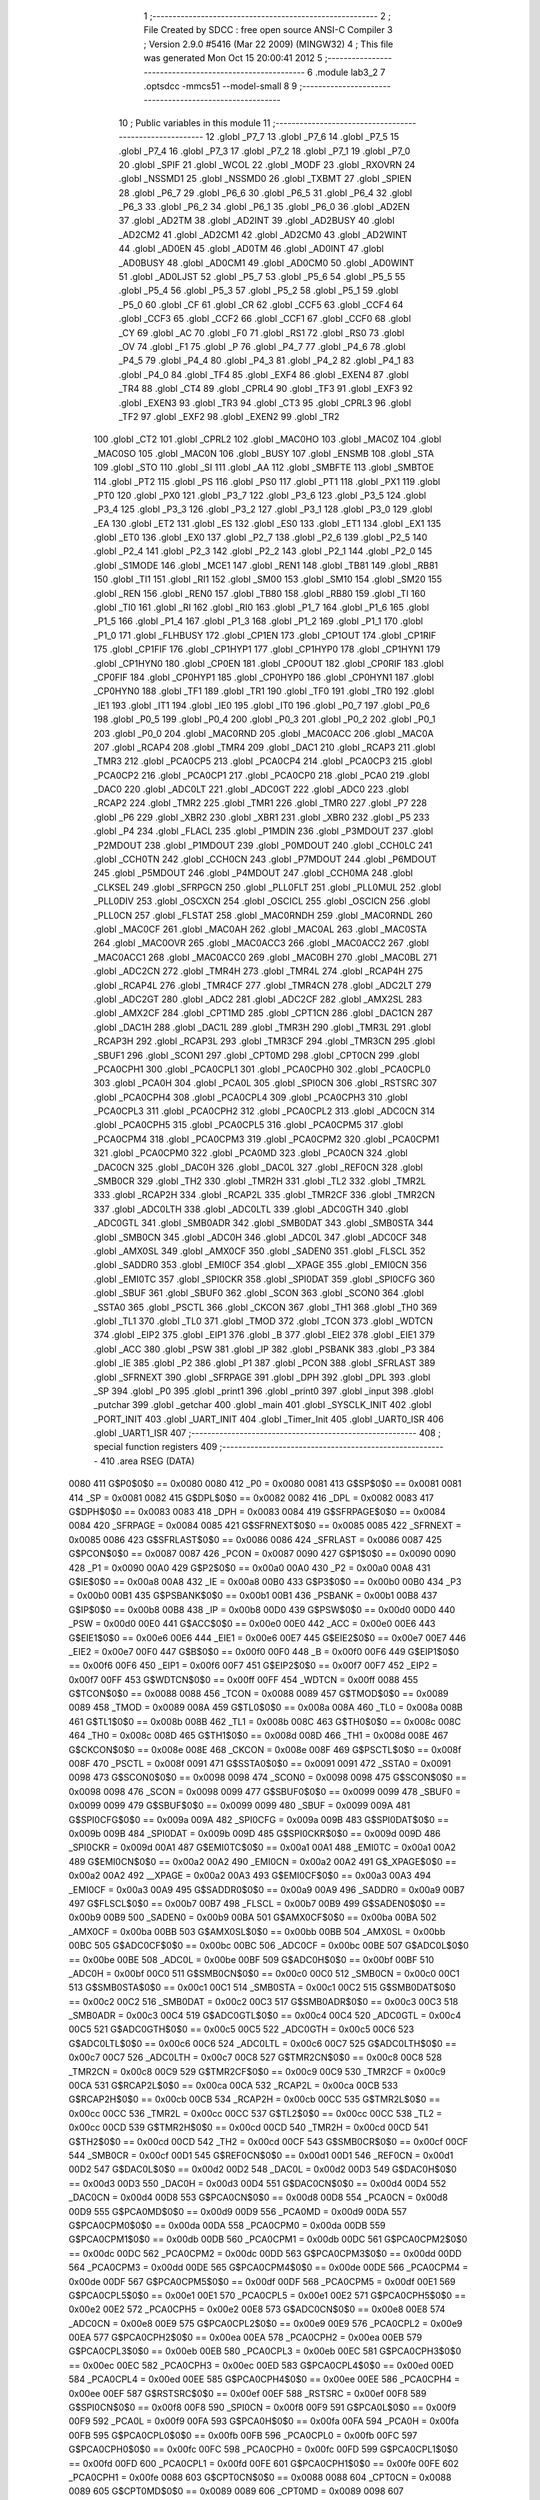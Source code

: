                               1 ;--------------------------------------------------------
                              2 ; File Created by SDCC : free open source ANSI-C Compiler
                              3 ; Version 2.9.0 #5416 (Mar 22 2009) (MINGW32)
                              4 ; This file was generated Mon Oct 15 20:00:41 2012
                              5 ;--------------------------------------------------------
                              6 	.module lab3_2
                              7 	.optsdcc -mmcs51 --model-small
                              8 	
                              9 ;--------------------------------------------------------
                             10 ; Public variables in this module
                             11 ;--------------------------------------------------------
                             12 	.globl _P7_7
                             13 	.globl _P7_6
                             14 	.globl _P7_5
                             15 	.globl _P7_4
                             16 	.globl _P7_3
                             17 	.globl _P7_2
                             18 	.globl _P7_1
                             19 	.globl _P7_0
                             20 	.globl _SPIF
                             21 	.globl _WCOL
                             22 	.globl _MODF
                             23 	.globl _RXOVRN
                             24 	.globl _NSSMD1
                             25 	.globl _NSSMD0
                             26 	.globl _TXBMT
                             27 	.globl _SPIEN
                             28 	.globl _P6_7
                             29 	.globl _P6_6
                             30 	.globl _P6_5
                             31 	.globl _P6_4
                             32 	.globl _P6_3
                             33 	.globl _P6_2
                             34 	.globl _P6_1
                             35 	.globl _P6_0
                             36 	.globl _AD2EN
                             37 	.globl _AD2TM
                             38 	.globl _AD2INT
                             39 	.globl _AD2BUSY
                             40 	.globl _AD2CM2
                             41 	.globl _AD2CM1
                             42 	.globl _AD2CM0
                             43 	.globl _AD2WINT
                             44 	.globl _AD0EN
                             45 	.globl _AD0TM
                             46 	.globl _AD0INT
                             47 	.globl _AD0BUSY
                             48 	.globl _AD0CM1
                             49 	.globl _AD0CM0
                             50 	.globl _AD0WINT
                             51 	.globl _AD0LJST
                             52 	.globl _P5_7
                             53 	.globl _P5_6
                             54 	.globl _P5_5
                             55 	.globl _P5_4
                             56 	.globl _P5_3
                             57 	.globl _P5_2
                             58 	.globl _P5_1
                             59 	.globl _P5_0
                             60 	.globl _CF
                             61 	.globl _CR
                             62 	.globl _CCF5
                             63 	.globl _CCF4
                             64 	.globl _CCF3
                             65 	.globl _CCF2
                             66 	.globl _CCF1
                             67 	.globl _CCF0
                             68 	.globl _CY
                             69 	.globl _AC
                             70 	.globl _F0
                             71 	.globl _RS1
                             72 	.globl _RS0
                             73 	.globl _OV
                             74 	.globl _F1
                             75 	.globl _P
                             76 	.globl _P4_7
                             77 	.globl _P4_6
                             78 	.globl _P4_5
                             79 	.globl _P4_4
                             80 	.globl _P4_3
                             81 	.globl _P4_2
                             82 	.globl _P4_1
                             83 	.globl _P4_0
                             84 	.globl _TF4
                             85 	.globl _EXF4
                             86 	.globl _EXEN4
                             87 	.globl _TR4
                             88 	.globl _CT4
                             89 	.globl _CPRL4
                             90 	.globl _TF3
                             91 	.globl _EXF3
                             92 	.globl _EXEN3
                             93 	.globl _TR3
                             94 	.globl _CT3
                             95 	.globl _CPRL3
                             96 	.globl _TF2
                             97 	.globl _EXF2
                             98 	.globl _EXEN2
                             99 	.globl _TR2
                            100 	.globl _CT2
                            101 	.globl _CPRL2
                            102 	.globl _MAC0HO
                            103 	.globl _MAC0Z
                            104 	.globl _MAC0SO
                            105 	.globl _MAC0N
                            106 	.globl _BUSY
                            107 	.globl _ENSMB
                            108 	.globl _STA
                            109 	.globl _STO
                            110 	.globl _SI
                            111 	.globl _AA
                            112 	.globl _SMBFTE
                            113 	.globl _SMBTOE
                            114 	.globl _PT2
                            115 	.globl _PS
                            116 	.globl _PS0
                            117 	.globl _PT1
                            118 	.globl _PX1
                            119 	.globl _PT0
                            120 	.globl _PX0
                            121 	.globl _P3_7
                            122 	.globl _P3_6
                            123 	.globl _P3_5
                            124 	.globl _P3_4
                            125 	.globl _P3_3
                            126 	.globl _P3_2
                            127 	.globl _P3_1
                            128 	.globl _P3_0
                            129 	.globl _EA
                            130 	.globl _ET2
                            131 	.globl _ES
                            132 	.globl _ES0
                            133 	.globl _ET1
                            134 	.globl _EX1
                            135 	.globl _ET0
                            136 	.globl _EX0
                            137 	.globl _P2_7
                            138 	.globl _P2_6
                            139 	.globl _P2_5
                            140 	.globl _P2_4
                            141 	.globl _P2_3
                            142 	.globl _P2_2
                            143 	.globl _P2_1
                            144 	.globl _P2_0
                            145 	.globl _S1MODE
                            146 	.globl _MCE1
                            147 	.globl _REN1
                            148 	.globl _TB81
                            149 	.globl _RB81
                            150 	.globl _TI1
                            151 	.globl _RI1
                            152 	.globl _SM00
                            153 	.globl _SM10
                            154 	.globl _SM20
                            155 	.globl _REN
                            156 	.globl _REN0
                            157 	.globl _TB80
                            158 	.globl _RB80
                            159 	.globl _TI
                            160 	.globl _TI0
                            161 	.globl _RI
                            162 	.globl _RI0
                            163 	.globl _P1_7
                            164 	.globl _P1_6
                            165 	.globl _P1_5
                            166 	.globl _P1_4
                            167 	.globl _P1_3
                            168 	.globl _P1_2
                            169 	.globl _P1_1
                            170 	.globl _P1_0
                            171 	.globl _FLHBUSY
                            172 	.globl _CP1EN
                            173 	.globl _CP1OUT
                            174 	.globl _CP1RIF
                            175 	.globl _CP1FIF
                            176 	.globl _CP1HYP1
                            177 	.globl _CP1HYP0
                            178 	.globl _CP1HYN1
                            179 	.globl _CP1HYN0
                            180 	.globl _CP0EN
                            181 	.globl _CP0OUT
                            182 	.globl _CP0RIF
                            183 	.globl _CP0FIF
                            184 	.globl _CP0HYP1
                            185 	.globl _CP0HYP0
                            186 	.globl _CP0HYN1
                            187 	.globl _CP0HYN0
                            188 	.globl _TF1
                            189 	.globl _TR1
                            190 	.globl _TF0
                            191 	.globl _TR0
                            192 	.globl _IE1
                            193 	.globl _IT1
                            194 	.globl _IE0
                            195 	.globl _IT0
                            196 	.globl _P0_7
                            197 	.globl _P0_6
                            198 	.globl _P0_5
                            199 	.globl _P0_4
                            200 	.globl _P0_3
                            201 	.globl _P0_2
                            202 	.globl _P0_1
                            203 	.globl _P0_0
                            204 	.globl _MAC0RND
                            205 	.globl _MAC0ACC
                            206 	.globl _MAC0A
                            207 	.globl _RCAP4
                            208 	.globl _TMR4
                            209 	.globl _DAC1
                            210 	.globl _RCAP3
                            211 	.globl _TMR3
                            212 	.globl _PCA0CP5
                            213 	.globl _PCA0CP4
                            214 	.globl _PCA0CP3
                            215 	.globl _PCA0CP2
                            216 	.globl _PCA0CP1
                            217 	.globl _PCA0CP0
                            218 	.globl _PCA0
                            219 	.globl _DAC0
                            220 	.globl _ADC0LT
                            221 	.globl _ADC0GT
                            222 	.globl _ADC0
                            223 	.globl _RCAP2
                            224 	.globl _TMR2
                            225 	.globl _TMR1
                            226 	.globl _TMR0
                            227 	.globl _P7
                            228 	.globl _P6
                            229 	.globl _XBR2
                            230 	.globl _XBR1
                            231 	.globl _XBR0
                            232 	.globl _P5
                            233 	.globl _P4
                            234 	.globl _FLACL
                            235 	.globl _P1MDIN
                            236 	.globl _P3MDOUT
                            237 	.globl _P2MDOUT
                            238 	.globl _P1MDOUT
                            239 	.globl _P0MDOUT
                            240 	.globl _CCH0LC
                            241 	.globl _CCH0TN
                            242 	.globl _CCH0CN
                            243 	.globl _P7MDOUT
                            244 	.globl _P6MDOUT
                            245 	.globl _P5MDOUT
                            246 	.globl _P4MDOUT
                            247 	.globl _CCH0MA
                            248 	.globl _CLKSEL
                            249 	.globl _SFRPGCN
                            250 	.globl _PLL0FLT
                            251 	.globl _PLL0MUL
                            252 	.globl _PLL0DIV
                            253 	.globl _OSCXCN
                            254 	.globl _OSCICL
                            255 	.globl _OSCICN
                            256 	.globl _PLL0CN
                            257 	.globl _FLSTAT
                            258 	.globl _MAC0RNDH
                            259 	.globl _MAC0RNDL
                            260 	.globl _MAC0CF
                            261 	.globl _MAC0AH
                            262 	.globl _MAC0AL
                            263 	.globl _MAC0STA
                            264 	.globl _MAC0OVR
                            265 	.globl _MAC0ACC3
                            266 	.globl _MAC0ACC2
                            267 	.globl _MAC0ACC1
                            268 	.globl _MAC0ACC0
                            269 	.globl _MAC0BH
                            270 	.globl _MAC0BL
                            271 	.globl _ADC2CN
                            272 	.globl _TMR4H
                            273 	.globl _TMR4L
                            274 	.globl _RCAP4H
                            275 	.globl _RCAP4L
                            276 	.globl _TMR4CF
                            277 	.globl _TMR4CN
                            278 	.globl _ADC2LT
                            279 	.globl _ADC2GT
                            280 	.globl _ADC2
                            281 	.globl _ADC2CF
                            282 	.globl _AMX2SL
                            283 	.globl _AMX2CF
                            284 	.globl _CPT1MD
                            285 	.globl _CPT1CN
                            286 	.globl _DAC1CN
                            287 	.globl _DAC1H
                            288 	.globl _DAC1L
                            289 	.globl _TMR3H
                            290 	.globl _TMR3L
                            291 	.globl _RCAP3H
                            292 	.globl _RCAP3L
                            293 	.globl _TMR3CF
                            294 	.globl _TMR3CN
                            295 	.globl _SBUF1
                            296 	.globl _SCON1
                            297 	.globl _CPT0MD
                            298 	.globl _CPT0CN
                            299 	.globl _PCA0CPH1
                            300 	.globl _PCA0CPL1
                            301 	.globl _PCA0CPH0
                            302 	.globl _PCA0CPL0
                            303 	.globl _PCA0H
                            304 	.globl _PCA0L
                            305 	.globl _SPI0CN
                            306 	.globl _RSTSRC
                            307 	.globl _PCA0CPH4
                            308 	.globl _PCA0CPL4
                            309 	.globl _PCA0CPH3
                            310 	.globl _PCA0CPL3
                            311 	.globl _PCA0CPH2
                            312 	.globl _PCA0CPL2
                            313 	.globl _ADC0CN
                            314 	.globl _PCA0CPH5
                            315 	.globl _PCA0CPL5
                            316 	.globl _PCA0CPM5
                            317 	.globl _PCA0CPM4
                            318 	.globl _PCA0CPM3
                            319 	.globl _PCA0CPM2
                            320 	.globl _PCA0CPM1
                            321 	.globl _PCA0CPM0
                            322 	.globl _PCA0MD
                            323 	.globl _PCA0CN
                            324 	.globl _DAC0CN
                            325 	.globl _DAC0H
                            326 	.globl _DAC0L
                            327 	.globl _REF0CN
                            328 	.globl _SMB0CR
                            329 	.globl _TH2
                            330 	.globl _TMR2H
                            331 	.globl _TL2
                            332 	.globl _TMR2L
                            333 	.globl _RCAP2H
                            334 	.globl _RCAP2L
                            335 	.globl _TMR2CF
                            336 	.globl _TMR2CN
                            337 	.globl _ADC0LTH
                            338 	.globl _ADC0LTL
                            339 	.globl _ADC0GTH
                            340 	.globl _ADC0GTL
                            341 	.globl _SMB0ADR
                            342 	.globl _SMB0DAT
                            343 	.globl _SMB0STA
                            344 	.globl _SMB0CN
                            345 	.globl _ADC0H
                            346 	.globl _ADC0L
                            347 	.globl _ADC0CF
                            348 	.globl _AMX0SL
                            349 	.globl _AMX0CF
                            350 	.globl _SADEN0
                            351 	.globl _FLSCL
                            352 	.globl _SADDR0
                            353 	.globl _EMI0CF
                            354 	.globl __XPAGE
                            355 	.globl _EMI0CN
                            356 	.globl _EMI0TC
                            357 	.globl _SPI0CKR
                            358 	.globl _SPI0DAT
                            359 	.globl _SPI0CFG
                            360 	.globl _SBUF
                            361 	.globl _SBUF0
                            362 	.globl _SCON
                            363 	.globl _SCON0
                            364 	.globl _SSTA0
                            365 	.globl _PSCTL
                            366 	.globl _CKCON
                            367 	.globl _TH1
                            368 	.globl _TH0
                            369 	.globl _TL1
                            370 	.globl _TL0
                            371 	.globl _TMOD
                            372 	.globl _TCON
                            373 	.globl _WDTCN
                            374 	.globl _EIP2
                            375 	.globl _EIP1
                            376 	.globl _B
                            377 	.globl _EIE2
                            378 	.globl _EIE1
                            379 	.globl _ACC
                            380 	.globl _PSW
                            381 	.globl _IP
                            382 	.globl _PSBANK
                            383 	.globl _P3
                            384 	.globl _IE
                            385 	.globl _P2
                            386 	.globl _P1
                            387 	.globl _PCON
                            388 	.globl _SFRLAST
                            389 	.globl _SFRNEXT
                            390 	.globl _SFRPAGE
                            391 	.globl _DPH
                            392 	.globl _DPL
                            393 	.globl _SP
                            394 	.globl _P0
                            395 	.globl _print1
                            396 	.globl _print0
                            397 	.globl _input
                            398 	.globl _putchar
                            399 	.globl _getchar
                            400 	.globl _main
                            401 	.globl _SYSCLK_INIT
                            402 	.globl _PORT_INIT
                            403 	.globl _UART_INIT
                            404 	.globl _Timer_Init
                            405 	.globl _UART0_ISR
                            406 	.globl _UART1_ISR
                            407 ;--------------------------------------------------------
                            408 ; special function registers
                            409 ;--------------------------------------------------------
                            410 	.area RSEG    (DATA)
                    0080    411 G$P0$0$0 == 0x0080
                    0080    412 _P0	=	0x0080
                    0081    413 G$SP$0$0 == 0x0081
                    0081    414 _SP	=	0x0081
                    0082    415 G$DPL$0$0 == 0x0082
                    0082    416 _DPL	=	0x0082
                    0083    417 G$DPH$0$0 == 0x0083
                    0083    418 _DPH	=	0x0083
                    0084    419 G$SFRPAGE$0$0 == 0x0084
                    0084    420 _SFRPAGE	=	0x0084
                    0085    421 G$SFRNEXT$0$0 == 0x0085
                    0085    422 _SFRNEXT	=	0x0085
                    0086    423 G$SFRLAST$0$0 == 0x0086
                    0086    424 _SFRLAST	=	0x0086
                    0087    425 G$PCON$0$0 == 0x0087
                    0087    426 _PCON	=	0x0087
                    0090    427 G$P1$0$0 == 0x0090
                    0090    428 _P1	=	0x0090
                    00A0    429 G$P2$0$0 == 0x00a0
                    00A0    430 _P2	=	0x00a0
                    00A8    431 G$IE$0$0 == 0x00a8
                    00A8    432 _IE	=	0x00a8
                    00B0    433 G$P3$0$0 == 0x00b0
                    00B0    434 _P3	=	0x00b0
                    00B1    435 G$PSBANK$0$0 == 0x00b1
                    00B1    436 _PSBANK	=	0x00b1
                    00B8    437 G$IP$0$0 == 0x00b8
                    00B8    438 _IP	=	0x00b8
                    00D0    439 G$PSW$0$0 == 0x00d0
                    00D0    440 _PSW	=	0x00d0
                    00E0    441 G$ACC$0$0 == 0x00e0
                    00E0    442 _ACC	=	0x00e0
                    00E6    443 G$EIE1$0$0 == 0x00e6
                    00E6    444 _EIE1	=	0x00e6
                    00E7    445 G$EIE2$0$0 == 0x00e7
                    00E7    446 _EIE2	=	0x00e7
                    00F0    447 G$B$0$0 == 0x00f0
                    00F0    448 _B	=	0x00f0
                    00F6    449 G$EIP1$0$0 == 0x00f6
                    00F6    450 _EIP1	=	0x00f6
                    00F7    451 G$EIP2$0$0 == 0x00f7
                    00F7    452 _EIP2	=	0x00f7
                    00FF    453 G$WDTCN$0$0 == 0x00ff
                    00FF    454 _WDTCN	=	0x00ff
                    0088    455 G$TCON$0$0 == 0x0088
                    0088    456 _TCON	=	0x0088
                    0089    457 G$TMOD$0$0 == 0x0089
                    0089    458 _TMOD	=	0x0089
                    008A    459 G$TL0$0$0 == 0x008a
                    008A    460 _TL0	=	0x008a
                    008B    461 G$TL1$0$0 == 0x008b
                    008B    462 _TL1	=	0x008b
                    008C    463 G$TH0$0$0 == 0x008c
                    008C    464 _TH0	=	0x008c
                    008D    465 G$TH1$0$0 == 0x008d
                    008D    466 _TH1	=	0x008d
                    008E    467 G$CKCON$0$0 == 0x008e
                    008E    468 _CKCON	=	0x008e
                    008F    469 G$PSCTL$0$0 == 0x008f
                    008F    470 _PSCTL	=	0x008f
                    0091    471 G$SSTA0$0$0 == 0x0091
                    0091    472 _SSTA0	=	0x0091
                    0098    473 G$SCON0$0$0 == 0x0098
                    0098    474 _SCON0	=	0x0098
                    0098    475 G$SCON$0$0 == 0x0098
                    0098    476 _SCON	=	0x0098
                    0099    477 G$SBUF0$0$0 == 0x0099
                    0099    478 _SBUF0	=	0x0099
                    0099    479 G$SBUF$0$0 == 0x0099
                    0099    480 _SBUF	=	0x0099
                    009A    481 G$SPI0CFG$0$0 == 0x009a
                    009A    482 _SPI0CFG	=	0x009a
                    009B    483 G$SPI0DAT$0$0 == 0x009b
                    009B    484 _SPI0DAT	=	0x009b
                    009D    485 G$SPI0CKR$0$0 == 0x009d
                    009D    486 _SPI0CKR	=	0x009d
                    00A1    487 G$EMI0TC$0$0 == 0x00a1
                    00A1    488 _EMI0TC	=	0x00a1
                    00A2    489 G$EMI0CN$0$0 == 0x00a2
                    00A2    490 _EMI0CN	=	0x00a2
                    00A2    491 G$_XPAGE$0$0 == 0x00a2
                    00A2    492 __XPAGE	=	0x00a2
                    00A3    493 G$EMI0CF$0$0 == 0x00a3
                    00A3    494 _EMI0CF	=	0x00a3
                    00A9    495 G$SADDR0$0$0 == 0x00a9
                    00A9    496 _SADDR0	=	0x00a9
                    00B7    497 G$FLSCL$0$0 == 0x00b7
                    00B7    498 _FLSCL	=	0x00b7
                    00B9    499 G$SADEN0$0$0 == 0x00b9
                    00B9    500 _SADEN0	=	0x00b9
                    00BA    501 G$AMX0CF$0$0 == 0x00ba
                    00BA    502 _AMX0CF	=	0x00ba
                    00BB    503 G$AMX0SL$0$0 == 0x00bb
                    00BB    504 _AMX0SL	=	0x00bb
                    00BC    505 G$ADC0CF$0$0 == 0x00bc
                    00BC    506 _ADC0CF	=	0x00bc
                    00BE    507 G$ADC0L$0$0 == 0x00be
                    00BE    508 _ADC0L	=	0x00be
                    00BF    509 G$ADC0H$0$0 == 0x00bf
                    00BF    510 _ADC0H	=	0x00bf
                    00C0    511 G$SMB0CN$0$0 == 0x00c0
                    00C0    512 _SMB0CN	=	0x00c0
                    00C1    513 G$SMB0STA$0$0 == 0x00c1
                    00C1    514 _SMB0STA	=	0x00c1
                    00C2    515 G$SMB0DAT$0$0 == 0x00c2
                    00C2    516 _SMB0DAT	=	0x00c2
                    00C3    517 G$SMB0ADR$0$0 == 0x00c3
                    00C3    518 _SMB0ADR	=	0x00c3
                    00C4    519 G$ADC0GTL$0$0 == 0x00c4
                    00C4    520 _ADC0GTL	=	0x00c4
                    00C5    521 G$ADC0GTH$0$0 == 0x00c5
                    00C5    522 _ADC0GTH	=	0x00c5
                    00C6    523 G$ADC0LTL$0$0 == 0x00c6
                    00C6    524 _ADC0LTL	=	0x00c6
                    00C7    525 G$ADC0LTH$0$0 == 0x00c7
                    00C7    526 _ADC0LTH	=	0x00c7
                    00C8    527 G$TMR2CN$0$0 == 0x00c8
                    00C8    528 _TMR2CN	=	0x00c8
                    00C9    529 G$TMR2CF$0$0 == 0x00c9
                    00C9    530 _TMR2CF	=	0x00c9
                    00CA    531 G$RCAP2L$0$0 == 0x00ca
                    00CA    532 _RCAP2L	=	0x00ca
                    00CB    533 G$RCAP2H$0$0 == 0x00cb
                    00CB    534 _RCAP2H	=	0x00cb
                    00CC    535 G$TMR2L$0$0 == 0x00cc
                    00CC    536 _TMR2L	=	0x00cc
                    00CC    537 G$TL2$0$0 == 0x00cc
                    00CC    538 _TL2	=	0x00cc
                    00CD    539 G$TMR2H$0$0 == 0x00cd
                    00CD    540 _TMR2H	=	0x00cd
                    00CD    541 G$TH2$0$0 == 0x00cd
                    00CD    542 _TH2	=	0x00cd
                    00CF    543 G$SMB0CR$0$0 == 0x00cf
                    00CF    544 _SMB0CR	=	0x00cf
                    00D1    545 G$REF0CN$0$0 == 0x00d1
                    00D1    546 _REF0CN	=	0x00d1
                    00D2    547 G$DAC0L$0$0 == 0x00d2
                    00D2    548 _DAC0L	=	0x00d2
                    00D3    549 G$DAC0H$0$0 == 0x00d3
                    00D3    550 _DAC0H	=	0x00d3
                    00D4    551 G$DAC0CN$0$0 == 0x00d4
                    00D4    552 _DAC0CN	=	0x00d4
                    00D8    553 G$PCA0CN$0$0 == 0x00d8
                    00D8    554 _PCA0CN	=	0x00d8
                    00D9    555 G$PCA0MD$0$0 == 0x00d9
                    00D9    556 _PCA0MD	=	0x00d9
                    00DA    557 G$PCA0CPM0$0$0 == 0x00da
                    00DA    558 _PCA0CPM0	=	0x00da
                    00DB    559 G$PCA0CPM1$0$0 == 0x00db
                    00DB    560 _PCA0CPM1	=	0x00db
                    00DC    561 G$PCA0CPM2$0$0 == 0x00dc
                    00DC    562 _PCA0CPM2	=	0x00dc
                    00DD    563 G$PCA0CPM3$0$0 == 0x00dd
                    00DD    564 _PCA0CPM3	=	0x00dd
                    00DE    565 G$PCA0CPM4$0$0 == 0x00de
                    00DE    566 _PCA0CPM4	=	0x00de
                    00DF    567 G$PCA0CPM5$0$0 == 0x00df
                    00DF    568 _PCA0CPM5	=	0x00df
                    00E1    569 G$PCA0CPL5$0$0 == 0x00e1
                    00E1    570 _PCA0CPL5	=	0x00e1
                    00E2    571 G$PCA0CPH5$0$0 == 0x00e2
                    00E2    572 _PCA0CPH5	=	0x00e2
                    00E8    573 G$ADC0CN$0$0 == 0x00e8
                    00E8    574 _ADC0CN	=	0x00e8
                    00E9    575 G$PCA0CPL2$0$0 == 0x00e9
                    00E9    576 _PCA0CPL2	=	0x00e9
                    00EA    577 G$PCA0CPH2$0$0 == 0x00ea
                    00EA    578 _PCA0CPH2	=	0x00ea
                    00EB    579 G$PCA0CPL3$0$0 == 0x00eb
                    00EB    580 _PCA0CPL3	=	0x00eb
                    00EC    581 G$PCA0CPH3$0$0 == 0x00ec
                    00EC    582 _PCA0CPH3	=	0x00ec
                    00ED    583 G$PCA0CPL4$0$0 == 0x00ed
                    00ED    584 _PCA0CPL4	=	0x00ed
                    00EE    585 G$PCA0CPH4$0$0 == 0x00ee
                    00EE    586 _PCA0CPH4	=	0x00ee
                    00EF    587 G$RSTSRC$0$0 == 0x00ef
                    00EF    588 _RSTSRC	=	0x00ef
                    00F8    589 G$SPI0CN$0$0 == 0x00f8
                    00F8    590 _SPI0CN	=	0x00f8
                    00F9    591 G$PCA0L$0$0 == 0x00f9
                    00F9    592 _PCA0L	=	0x00f9
                    00FA    593 G$PCA0H$0$0 == 0x00fa
                    00FA    594 _PCA0H	=	0x00fa
                    00FB    595 G$PCA0CPL0$0$0 == 0x00fb
                    00FB    596 _PCA0CPL0	=	0x00fb
                    00FC    597 G$PCA0CPH0$0$0 == 0x00fc
                    00FC    598 _PCA0CPH0	=	0x00fc
                    00FD    599 G$PCA0CPL1$0$0 == 0x00fd
                    00FD    600 _PCA0CPL1	=	0x00fd
                    00FE    601 G$PCA0CPH1$0$0 == 0x00fe
                    00FE    602 _PCA0CPH1	=	0x00fe
                    0088    603 G$CPT0CN$0$0 == 0x0088
                    0088    604 _CPT0CN	=	0x0088
                    0089    605 G$CPT0MD$0$0 == 0x0089
                    0089    606 _CPT0MD	=	0x0089
                    0098    607 G$SCON1$0$0 == 0x0098
                    0098    608 _SCON1	=	0x0098
                    0099    609 G$SBUF1$0$0 == 0x0099
                    0099    610 _SBUF1	=	0x0099
                    00C8    611 G$TMR3CN$0$0 == 0x00c8
                    00C8    612 _TMR3CN	=	0x00c8
                    00C9    613 G$TMR3CF$0$0 == 0x00c9
                    00C9    614 _TMR3CF	=	0x00c9
                    00CA    615 G$RCAP3L$0$0 == 0x00ca
                    00CA    616 _RCAP3L	=	0x00ca
                    00CB    617 G$RCAP3H$0$0 == 0x00cb
                    00CB    618 _RCAP3H	=	0x00cb
                    00CC    619 G$TMR3L$0$0 == 0x00cc
                    00CC    620 _TMR3L	=	0x00cc
                    00CD    621 G$TMR3H$0$0 == 0x00cd
                    00CD    622 _TMR3H	=	0x00cd
                    00D2    623 G$DAC1L$0$0 == 0x00d2
                    00D2    624 _DAC1L	=	0x00d2
                    00D3    625 G$DAC1H$0$0 == 0x00d3
                    00D3    626 _DAC1H	=	0x00d3
                    00D4    627 G$DAC1CN$0$0 == 0x00d4
                    00D4    628 _DAC1CN	=	0x00d4
                    0088    629 G$CPT1CN$0$0 == 0x0088
                    0088    630 _CPT1CN	=	0x0088
                    0089    631 G$CPT1MD$0$0 == 0x0089
                    0089    632 _CPT1MD	=	0x0089
                    00BA    633 G$AMX2CF$0$0 == 0x00ba
                    00BA    634 _AMX2CF	=	0x00ba
                    00BB    635 G$AMX2SL$0$0 == 0x00bb
                    00BB    636 _AMX2SL	=	0x00bb
                    00BC    637 G$ADC2CF$0$0 == 0x00bc
                    00BC    638 _ADC2CF	=	0x00bc
                    00BE    639 G$ADC2$0$0 == 0x00be
                    00BE    640 _ADC2	=	0x00be
                    00C4    641 G$ADC2GT$0$0 == 0x00c4
                    00C4    642 _ADC2GT	=	0x00c4
                    00C6    643 G$ADC2LT$0$0 == 0x00c6
                    00C6    644 _ADC2LT	=	0x00c6
                    00C8    645 G$TMR4CN$0$0 == 0x00c8
                    00C8    646 _TMR4CN	=	0x00c8
                    00C9    647 G$TMR4CF$0$0 == 0x00c9
                    00C9    648 _TMR4CF	=	0x00c9
                    00CA    649 G$RCAP4L$0$0 == 0x00ca
                    00CA    650 _RCAP4L	=	0x00ca
                    00CB    651 G$RCAP4H$0$0 == 0x00cb
                    00CB    652 _RCAP4H	=	0x00cb
                    00CC    653 G$TMR4L$0$0 == 0x00cc
                    00CC    654 _TMR4L	=	0x00cc
                    00CD    655 G$TMR4H$0$0 == 0x00cd
                    00CD    656 _TMR4H	=	0x00cd
                    00E8    657 G$ADC2CN$0$0 == 0x00e8
                    00E8    658 _ADC2CN	=	0x00e8
                    0091    659 G$MAC0BL$0$0 == 0x0091
                    0091    660 _MAC0BL	=	0x0091
                    0092    661 G$MAC0BH$0$0 == 0x0092
                    0092    662 _MAC0BH	=	0x0092
                    0093    663 G$MAC0ACC0$0$0 == 0x0093
                    0093    664 _MAC0ACC0	=	0x0093
                    0094    665 G$MAC0ACC1$0$0 == 0x0094
                    0094    666 _MAC0ACC1	=	0x0094
                    0095    667 G$MAC0ACC2$0$0 == 0x0095
                    0095    668 _MAC0ACC2	=	0x0095
                    0096    669 G$MAC0ACC3$0$0 == 0x0096
                    0096    670 _MAC0ACC3	=	0x0096
                    0097    671 G$MAC0OVR$0$0 == 0x0097
                    0097    672 _MAC0OVR	=	0x0097
                    00C0    673 G$MAC0STA$0$0 == 0x00c0
                    00C0    674 _MAC0STA	=	0x00c0
                    00C1    675 G$MAC0AL$0$0 == 0x00c1
                    00C1    676 _MAC0AL	=	0x00c1
                    00C2    677 G$MAC0AH$0$0 == 0x00c2
                    00C2    678 _MAC0AH	=	0x00c2
                    00C3    679 G$MAC0CF$0$0 == 0x00c3
                    00C3    680 _MAC0CF	=	0x00c3
                    00CE    681 G$MAC0RNDL$0$0 == 0x00ce
                    00CE    682 _MAC0RNDL	=	0x00ce
                    00CF    683 G$MAC0RNDH$0$0 == 0x00cf
                    00CF    684 _MAC0RNDH	=	0x00cf
                    0088    685 G$FLSTAT$0$0 == 0x0088
                    0088    686 _FLSTAT	=	0x0088
                    0089    687 G$PLL0CN$0$0 == 0x0089
                    0089    688 _PLL0CN	=	0x0089
                    008A    689 G$OSCICN$0$0 == 0x008a
                    008A    690 _OSCICN	=	0x008a
                    008B    691 G$OSCICL$0$0 == 0x008b
                    008B    692 _OSCICL	=	0x008b
                    008C    693 G$OSCXCN$0$0 == 0x008c
                    008C    694 _OSCXCN	=	0x008c
                    008D    695 G$PLL0DIV$0$0 == 0x008d
                    008D    696 _PLL0DIV	=	0x008d
                    008E    697 G$PLL0MUL$0$0 == 0x008e
                    008E    698 _PLL0MUL	=	0x008e
                    008F    699 G$PLL0FLT$0$0 == 0x008f
                    008F    700 _PLL0FLT	=	0x008f
                    0096    701 G$SFRPGCN$0$0 == 0x0096
                    0096    702 _SFRPGCN	=	0x0096
                    0097    703 G$CLKSEL$0$0 == 0x0097
                    0097    704 _CLKSEL	=	0x0097
                    009A    705 G$CCH0MA$0$0 == 0x009a
                    009A    706 _CCH0MA	=	0x009a
                    009C    707 G$P4MDOUT$0$0 == 0x009c
                    009C    708 _P4MDOUT	=	0x009c
                    009D    709 G$P5MDOUT$0$0 == 0x009d
                    009D    710 _P5MDOUT	=	0x009d
                    009E    711 G$P6MDOUT$0$0 == 0x009e
                    009E    712 _P6MDOUT	=	0x009e
                    009F    713 G$P7MDOUT$0$0 == 0x009f
                    009F    714 _P7MDOUT	=	0x009f
                    00A1    715 G$CCH0CN$0$0 == 0x00a1
                    00A1    716 _CCH0CN	=	0x00a1
                    00A2    717 G$CCH0TN$0$0 == 0x00a2
                    00A2    718 _CCH0TN	=	0x00a2
                    00A3    719 G$CCH0LC$0$0 == 0x00a3
                    00A3    720 _CCH0LC	=	0x00a3
                    00A4    721 G$P0MDOUT$0$0 == 0x00a4
                    00A4    722 _P0MDOUT	=	0x00a4
                    00A5    723 G$P1MDOUT$0$0 == 0x00a5
                    00A5    724 _P1MDOUT	=	0x00a5
                    00A6    725 G$P2MDOUT$0$0 == 0x00a6
                    00A6    726 _P2MDOUT	=	0x00a6
                    00A7    727 G$P3MDOUT$0$0 == 0x00a7
                    00A7    728 _P3MDOUT	=	0x00a7
                    00AD    729 G$P1MDIN$0$0 == 0x00ad
                    00AD    730 _P1MDIN	=	0x00ad
                    00B7    731 G$FLACL$0$0 == 0x00b7
                    00B7    732 _FLACL	=	0x00b7
                    00C8    733 G$P4$0$0 == 0x00c8
                    00C8    734 _P4	=	0x00c8
                    00D8    735 G$P5$0$0 == 0x00d8
                    00D8    736 _P5	=	0x00d8
                    00E1    737 G$XBR0$0$0 == 0x00e1
                    00E1    738 _XBR0	=	0x00e1
                    00E2    739 G$XBR1$0$0 == 0x00e2
                    00E2    740 _XBR1	=	0x00e2
                    00E3    741 G$XBR2$0$0 == 0x00e3
                    00E3    742 _XBR2	=	0x00e3
                    00E8    743 G$P6$0$0 == 0x00e8
                    00E8    744 _P6	=	0x00e8
                    00F8    745 G$P7$0$0 == 0x00f8
                    00F8    746 _P7	=	0x00f8
                    8C8A    747 G$TMR0$0$0 == 0x8c8a
                    8C8A    748 _TMR0	=	0x8c8a
                    8D8B    749 G$TMR1$0$0 == 0x8d8b
                    8D8B    750 _TMR1	=	0x8d8b
                    CDCC    751 G$TMR2$0$0 == 0xcdcc
                    CDCC    752 _TMR2	=	0xcdcc
                    CBCA    753 G$RCAP2$0$0 == 0xcbca
                    CBCA    754 _RCAP2	=	0xcbca
                    BFBE    755 G$ADC0$0$0 == 0xbfbe
                    BFBE    756 _ADC0	=	0xbfbe
                    C5C4    757 G$ADC0GT$0$0 == 0xc5c4
                    C5C4    758 _ADC0GT	=	0xc5c4
                    C7C6    759 G$ADC0LT$0$0 == 0xc7c6
                    C7C6    760 _ADC0LT	=	0xc7c6
                    D3D2    761 G$DAC0$0$0 == 0xd3d2
                    D3D2    762 _DAC0	=	0xd3d2
                    FAF9    763 G$PCA0$0$0 == 0xfaf9
                    FAF9    764 _PCA0	=	0xfaf9
                    FCFB    765 G$PCA0CP0$0$0 == 0xfcfb
                    FCFB    766 _PCA0CP0	=	0xfcfb
                    FEFD    767 G$PCA0CP1$0$0 == 0xfefd
                    FEFD    768 _PCA0CP1	=	0xfefd
                    EAE9    769 G$PCA0CP2$0$0 == 0xeae9
                    EAE9    770 _PCA0CP2	=	0xeae9
                    ECEB    771 G$PCA0CP3$0$0 == 0xeceb
                    ECEB    772 _PCA0CP3	=	0xeceb
                    EEED    773 G$PCA0CP4$0$0 == 0xeeed
                    EEED    774 _PCA0CP4	=	0xeeed
                    E2E1    775 G$PCA0CP5$0$0 == 0xe2e1
                    E2E1    776 _PCA0CP5	=	0xe2e1
                    CDCC    777 G$TMR3$0$0 == 0xcdcc
                    CDCC    778 _TMR3	=	0xcdcc
                    CBCA    779 G$RCAP3$0$0 == 0xcbca
                    CBCA    780 _RCAP3	=	0xcbca
                    D3D2    781 G$DAC1$0$0 == 0xd3d2
                    D3D2    782 _DAC1	=	0xd3d2
                    CDCC    783 G$TMR4$0$0 == 0xcdcc
                    CDCC    784 _TMR4	=	0xcdcc
                    CBCA    785 G$RCAP4$0$0 == 0xcbca
                    CBCA    786 _RCAP4	=	0xcbca
                    C2C1    787 G$MAC0A$0$0 == 0xc2c1
                    C2C1    788 _MAC0A	=	0xc2c1
                    96959493    789 G$MAC0ACC$0$0 == 0x96959493
                    96959493    790 _MAC0ACC	=	0x96959493
                    CFCE    791 G$MAC0RND$0$0 == 0xcfce
                    CFCE    792 _MAC0RND	=	0xcfce
                            793 ;--------------------------------------------------------
                            794 ; special function bits
                            795 ;--------------------------------------------------------
                            796 	.area RSEG    (DATA)
                    0080    797 G$P0_0$0$0 == 0x0080
                    0080    798 _P0_0	=	0x0080
                    0081    799 G$P0_1$0$0 == 0x0081
                    0081    800 _P0_1	=	0x0081
                    0082    801 G$P0_2$0$0 == 0x0082
                    0082    802 _P0_2	=	0x0082
                    0083    803 G$P0_3$0$0 == 0x0083
                    0083    804 _P0_3	=	0x0083
                    0084    805 G$P0_4$0$0 == 0x0084
                    0084    806 _P0_4	=	0x0084
                    0085    807 G$P0_5$0$0 == 0x0085
                    0085    808 _P0_5	=	0x0085
                    0086    809 G$P0_6$0$0 == 0x0086
                    0086    810 _P0_6	=	0x0086
                    0087    811 G$P0_7$0$0 == 0x0087
                    0087    812 _P0_7	=	0x0087
                    0088    813 G$IT0$0$0 == 0x0088
                    0088    814 _IT0	=	0x0088
                    0089    815 G$IE0$0$0 == 0x0089
                    0089    816 _IE0	=	0x0089
                    008A    817 G$IT1$0$0 == 0x008a
                    008A    818 _IT1	=	0x008a
                    008B    819 G$IE1$0$0 == 0x008b
                    008B    820 _IE1	=	0x008b
                    008C    821 G$TR0$0$0 == 0x008c
                    008C    822 _TR0	=	0x008c
                    008D    823 G$TF0$0$0 == 0x008d
                    008D    824 _TF0	=	0x008d
                    008E    825 G$TR1$0$0 == 0x008e
                    008E    826 _TR1	=	0x008e
                    008F    827 G$TF1$0$0 == 0x008f
                    008F    828 _TF1	=	0x008f
                    0088    829 G$CP0HYN0$0$0 == 0x0088
                    0088    830 _CP0HYN0	=	0x0088
                    0089    831 G$CP0HYN1$0$0 == 0x0089
                    0089    832 _CP0HYN1	=	0x0089
                    008A    833 G$CP0HYP0$0$0 == 0x008a
                    008A    834 _CP0HYP0	=	0x008a
                    008B    835 G$CP0HYP1$0$0 == 0x008b
                    008B    836 _CP0HYP1	=	0x008b
                    008C    837 G$CP0FIF$0$0 == 0x008c
                    008C    838 _CP0FIF	=	0x008c
                    008D    839 G$CP0RIF$0$0 == 0x008d
                    008D    840 _CP0RIF	=	0x008d
                    008E    841 G$CP0OUT$0$0 == 0x008e
                    008E    842 _CP0OUT	=	0x008e
                    008F    843 G$CP0EN$0$0 == 0x008f
                    008F    844 _CP0EN	=	0x008f
                    0088    845 G$CP1HYN0$0$0 == 0x0088
                    0088    846 _CP1HYN0	=	0x0088
                    0089    847 G$CP1HYN1$0$0 == 0x0089
                    0089    848 _CP1HYN1	=	0x0089
                    008A    849 G$CP1HYP0$0$0 == 0x008a
                    008A    850 _CP1HYP0	=	0x008a
                    008B    851 G$CP1HYP1$0$0 == 0x008b
                    008B    852 _CP1HYP1	=	0x008b
                    008C    853 G$CP1FIF$0$0 == 0x008c
                    008C    854 _CP1FIF	=	0x008c
                    008D    855 G$CP1RIF$0$0 == 0x008d
                    008D    856 _CP1RIF	=	0x008d
                    008E    857 G$CP1OUT$0$0 == 0x008e
                    008E    858 _CP1OUT	=	0x008e
                    008F    859 G$CP1EN$0$0 == 0x008f
                    008F    860 _CP1EN	=	0x008f
                    0088    861 G$FLHBUSY$0$0 == 0x0088
                    0088    862 _FLHBUSY	=	0x0088
                    0090    863 G$P1_0$0$0 == 0x0090
                    0090    864 _P1_0	=	0x0090
                    0091    865 G$P1_1$0$0 == 0x0091
                    0091    866 _P1_1	=	0x0091
                    0092    867 G$P1_2$0$0 == 0x0092
                    0092    868 _P1_2	=	0x0092
                    0093    869 G$P1_3$0$0 == 0x0093
                    0093    870 _P1_3	=	0x0093
                    0094    871 G$P1_4$0$0 == 0x0094
                    0094    872 _P1_4	=	0x0094
                    0095    873 G$P1_5$0$0 == 0x0095
                    0095    874 _P1_5	=	0x0095
                    0096    875 G$P1_6$0$0 == 0x0096
                    0096    876 _P1_6	=	0x0096
                    0097    877 G$P1_7$0$0 == 0x0097
                    0097    878 _P1_7	=	0x0097
                    0098    879 G$RI0$0$0 == 0x0098
                    0098    880 _RI0	=	0x0098
                    0098    881 G$RI$0$0 == 0x0098
                    0098    882 _RI	=	0x0098
                    0099    883 G$TI0$0$0 == 0x0099
                    0099    884 _TI0	=	0x0099
                    0099    885 G$TI$0$0 == 0x0099
                    0099    886 _TI	=	0x0099
                    009A    887 G$RB80$0$0 == 0x009a
                    009A    888 _RB80	=	0x009a
                    009B    889 G$TB80$0$0 == 0x009b
                    009B    890 _TB80	=	0x009b
                    009C    891 G$REN0$0$0 == 0x009c
                    009C    892 _REN0	=	0x009c
                    009C    893 G$REN$0$0 == 0x009c
                    009C    894 _REN	=	0x009c
                    009D    895 G$SM20$0$0 == 0x009d
                    009D    896 _SM20	=	0x009d
                    009E    897 G$SM10$0$0 == 0x009e
                    009E    898 _SM10	=	0x009e
                    009F    899 G$SM00$0$0 == 0x009f
                    009F    900 _SM00	=	0x009f
                    0098    901 G$RI1$0$0 == 0x0098
                    0098    902 _RI1	=	0x0098
                    0099    903 G$TI1$0$0 == 0x0099
                    0099    904 _TI1	=	0x0099
                    009A    905 G$RB81$0$0 == 0x009a
                    009A    906 _RB81	=	0x009a
                    009B    907 G$TB81$0$0 == 0x009b
                    009B    908 _TB81	=	0x009b
                    009C    909 G$REN1$0$0 == 0x009c
                    009C    910 _REN1	=	0x009c
                    009D    911 G$MCE1$0$0 == 0x009d
                    009D    912 _MCE1	=	0x009d
                    009F    913 G$S1MODE$0$0 == 0x009f
                    009F    914 _S1MODE	=	0x009f
                    00A0    915 G$P2_0$0$0 == 0x00a0
                    00A0    916 _P2_0	=	0x00a0
                    00A1    917 G$P2_1$0$0 == 0x00a1
                    00A1    918 _P2_1	=	0x00a1
                    00A2    919 G$P2_2$0$0 == 0x00a2
                    00A2    920 _P2_2	=	0x00a2
                    00A3    921 G$P2_3$0$0 == 0x00a3
                    00A3    922 _P2_3	=	0x00a3
                    00A4    923 G$P2_4$0$0 == 0x00a4
                    00A4    924 _P2_4	=	0x00a4
                    00A5    925 G$P2_5$0$0 == 0x00a5
                    00A5    926 _P2_5	=	0x00a5
                    00A6    927 G$P2_6$0$0 == 0x00a6
                    00A6    928 _P2_6	=	0x00a6
                    00A7    929 G$P2_7$0$0 == 0x00a7
                    00A7    930 _P2_7	=	0x00a7
                    00A8    931 G$EX0$0$0 == 0x00a8
                    00A8    932 _EX0	=	0x00a8
                    00A9    933 G$ET0$0$0 == 0x00a9
                    00A9    934 _ET0	=	0x00a9
                    00AA    935 G$EX1$0$0 == 0x00aa
                    00AA    936 _EX1	=	0x00aa
                    00AB    937 G$ET1$0$0 == 0x00ab
                    00AB    938 _ET1	=	0x00ab
                    00AC    939 G$ES0$0$0 == 0x00ac
                    00AC    940 _ES0	=	0x00ac
                    00AC    941 G$ES$0$0 == 0x00ac
                    00AC    942 _ES	=	0x00ac
                    00AD    943 G$ET2$0$0 == 0x00ad
                    00AD    944 _ET2	=	0x00ad
                    00AF    945 G$EA$0$0 == 0x00af
                    00AF    946 _EA	=	0x00af
                    00B0    947 G$P3_0$0$0 == 0x00b0
                    00B0    948 _P3_0	=	0x00b0
                    00B1    949 G$P3_1$0$0 == 0x00b1
                    00B1    950 _P3_1	=	0x00b1
                    00B2    951 G$P3_2$0$0 == 0x00b2
                    00B2    952 _P3_2	=	0x00b2
                    00B3    953 G$P3_3$0$0 == 0x00b3
                    00B3    954 _P3_3	=	0x00b3
                    00B4    955 G$P3_4$0$0 == 0x00b4
                    00B4    956 _P3_4	=	0x00b4
                    00B5    957 G$P3_5$0$0 == 0x00b5
                    00B5    958 _P3_5	=	0x00b5
                    00B6    959 G$P3_6$0$0 == 0x00b6
                    00B6    960 _P3_6	=	0x00b6
                    00B7    961 G$P3_7$0$0 == 0x00b7
                    00B7    962 _P3_7	=	0x00b7
                    00B8    963 G$PX0$0$0 == 0x00b8
                    00B8    964 _PX0	=	0x00b8
                    00B9    965 G$PT0$0$0 == 0x00b9
                    00B9    966 _PT0	=	0x00b9
                    00BA    967 G$PX1$0$0 == 0x00ba
                    00BA    968 _PX1	=	0x00ba
                    00BB    969 G$PT1$0$0 == 0x00bb
                    00BB    970 _PT1	=	0x00bb
                    00BC    971 G$PS0$0$0 == 0x00bc
                    00BC    972 _PS0	=	0x00bc
                    00BC    973 G$PS$0$0 == 0x00bc
                    00BC    974 _PS	=	0x00bc
                    00BD    975 G$PT2$0$0 == 0x00bd
                    00BD    976 _PT2	=	0x00bd
                    00C0    977 G$SMBTOE$0$0 == 0x00c0
                    00C0    978 _SMBTOE	=	0x00c0
                    00C1    979 G$SMBFTE$0$0 == 0x00c1
                    00C1    980 _SMBFTE	=	0x00c1
                    00C2    981 G$AA$0$0 == 0x00c2
                    00C2    982 _AA	=	0x00c2
                    00C3    983 G$SI$0$0 == 0x00c3
                    00C3    984 _SI	=	0x00c3
                    00C4    985 G$STO$0$0 == 0x00c4
                    00C4    986 _STO	=	0x00c4
                    00C5    987 G$STA$0$0 == 0x00c5
                    00C5    988 _STA	=	0x00c5
                    00C6    989 G$ENSMB$0$0 == 0x00c6
                    00C6    990 _ENSMB	=	0x00c6
                    00C7    991 G$BUSY$0$0 == 0x00c7
                    00C7    992 _BUSY	=	0x00c7
                    00C0    993 G$MAC0N$0$0 == 0x00c0
                    00C0    994 _MAC0N	=	0x00c0
                    00C1    995 G$MAC0SO$0$0 == 0x00c1
                    00C1    996 _MAC0SO	=	0x00c1
                    00C2    997 G$MAC0Z$0$0 == 0x00c2
                    00C2    998 _MAC0Z	=	0x00c2
                    00C3    999 G$MAC0HO$0$0 == 0x00c3
                    00C3   1000 _MAC0HO	=	0x00c3
                    00C8   1001 G$CPRL2$0$0 == 0x00c8
                    00C8   1002 _CPRL2	=	0x00c8
                    00C9   1003 G$CT2$0$0 == 0x00c9
                    00C9   1004 _CT2	=	0x00c9
                    00CA   1005 G$TR2$0$0 == 0x00ca
                    00CA   1006 _TR2	=	0x00ca
                    00CB   1007 G$EXEN2$0$0 == 0x00cb
                    00CB   1008 _EXEN2	=	0x00cb
                    00CE   1009 G$EXF2$0$0 == 0x00ce
                    00CE   1010 _EXF2	=	0x00ce
                    00CF   1011 G$TF2$0$0 == 0x00cf
                    00CF   1012 _TF2	=	0x00cf
                    00C8   1013 G$CPRL3$0$0 == 0x00c8
                    00C8   1014 _CPRL3	=	0x00c8
                    00C9   1015 G$CT3$0$0 == 0x00c9
                    00C9   1016 _CT3	=	0x00c9
                    00CA   1017 G$TR3$0$0 == 0x00ca
                    00CA   1018 _TR3	=	0x00ca
                    00CB   1019 G$EXEN3$0$0 == 0x00cb
                    00CB   1020 _EXEN3	=	0x00cb
                    00CE   1021 G$EXF3$0$0 == 0x00ce
                    00CE   1022 _EXF3	=	0x00ce
                    00CF   1023 G$TF3$0$0 == 0x00cf
                    00CF   1024 _TF3	=	0x00cf
                    00C8   1025 G$CPRL4$0$0 == 0x00c8
                    00C8   1026 _CPRL4	=	0x00c8
                    00C9   1027 G$CT4$0$0 == 0x00c9
                    00C9   1028 _CT4	=	0x00c9
                    00CA   1029 G$TR4$0$0 == 0x00ca
                    00CA   1030 _TR4	=	0x00ca
                    00CB   1031 G$EXEN4$0$0 == 0x00cb
                    00CB   1032 _EXEN4	=	0x00cb
                    00CE   1033 G$EXF4$0$0 == 0x00ce
                    00CE   1034 _EXF4	=	0x00ce
                    00CF   1035 G$TF4$0$0 == 0x00cf
                    00CF   1036 _TF4	=	0x00cf
                    00C8   1037 G$P4_0$0$0 == 0x00c8
                    00C8   1038 _P4_0	=	0x00c8
                    00C9   1039 G$P4_1$0$0 == 0x00c9
                    00C9   1040 _P4_1	=	0x00c9
                    00CA   1041 G$P4_2$0$0 == 0x00ca
                    00CA   1042 _P4_2	=	0x00ca
                    00CB   1043 G$P4_3$0$0 == 0x00cb
                    00CB   1044 _P4_3	=	0x00cb
                    00CC   1045 G$P4_4$0$0 == 0x00cc
                    00CC   1046 _P4_4	=	0x00cc
                    00CD   1047 G$P4_5$0$0 == 0x00cd
                    00CD   1048 _P4_5	=	0x00cd
                    00CE   1049 G$P4_6$0$0 == 0x00ce
                    00CE   1050 _P4_6	=	0x00ce
                    00CF   1051 G$P4_7$0$0 == 0x00cf
                    00CF   1052 _P4_7	=	0x00cf
                    00D0   1053 G$P$0$0 == 0x00d0
                    00D0   1054 _P	=	0x00d0
                    00D1   1055 G$F1$0$0 == 0x00d1
                    00D1   1056 _F1	=	0x00d1
                    00D2   1057 G$OV$0$0 == 0x00d2
                    00D2   1058 _OV	=	0x00d2
                    00D3   1059 G$RS0$0$0 == 0x00d3
                    00D3   1060 _RS0	=	0x00d3
                    00D4   1061 G$RS1$0$0 == 0x00d4
                    00D4   1062 _RS1	=	0x00d4
                    00D5   1063 G$F0$0$0 == 0x00d5
                    00D5   1064 _F0	=	0x00d5
                    00D6   1065 G$AC$0$0 == 0x00d6
                    00D6   1066 _AC	=	0x00d6
                    00D7   1067 G$CY$0$0 == 0x00d7
                    00D7   1068 _CY	=	0x00d7
                    00D8   1069 G$CCF0$0$0 == 0x00d8
                    00D8   1070 _CCF0	=	0x00d8
                    00D9   1071 G$CCF1$0$0 == 0x00d9
                    00D9   1072 _CCF1	=	0x00d9
                    00DA   1073 G$CCF2$0$0 == 0x00da
                    00DA   1074 _CCF2	=	0x00da
                    00DB   1075 G$CCF3$0$0 == 0x00db
                    00DB   1076 _CCF3	=	0x00db
                    00DC   1077 G$CCF4$0$0 == 0x00dc
                    00DC   1078 _CCF4	=	0x00dc
                    00DD   1079 G$CCF5$0$0 == 0x00dd
                    00DD   1080 _CCF5	=	0x00dd
                    00DE   1081 G$CR$0$0 == 0x00de
                    00DE   1082 _CR	=	0x00de
                    00DF   1083 G$CF$0$0 == 0x00df
                    00DF   1084 _CF	=	0x00df
                    00D8   1085 G$P5_0$0$0 == 0x00d8
                    00D8   1086 _P5_0	=	0x00d8
                    00D9   1087 G$P5_1$0$0 == 0x00d9
                    00D9   1088 _P5_1	=	0x00d9
                    00DA   1089 G$P5_2$0$0 == 0x00da
                    00DA   1090 _P5_2	=	0x00da
                    00DB   1091 G$P5_3$0$0 == 0x00db
                    00DB   1092 _P5_3	=	0x00db
                    00DC   1093 G$P5_4$0$0 == 0x00dc
                    00DC   1094 _P5_4	=	0x00dc
                    00DD   1095 G$P5_5$0$0 == 0x00dd
                    00DD   1096 _P5_5	=	0x00dd
                    00DE   1097 G$P5_6$0$0 == 0x00de
                    00DE   1098 _P5_6	=	0x00de
                    00DF   1099 G$P5_7$0$0 == 0x00df
                    00DF   1100 _P5_7	=	0x00df
                    00E8   1101 G$AD0LJST$0$0 == 0x00e8
                    00E8   1102 _AD0LJST	=	0x00e8
                    00E9   1103 G$AD0WINT$0$0 == 0x00e9
                    00E9   1104 _AD0WINT	=	0x00e9
                    00EA   1105 G$AD0CM0$0$0 == 0x00ea
                    00EA   1106 _AD0CM0	=	0x00ea
                    00EB   1107 G$AD0CM1$0$0 == 0x00eb
                    00EB   1108 _AD0CM1	=	0x00eb
                    00EC   1109 G$AD0BUSY$0$0 == 0x00ec
                    00EC   1110 _AD0BUSY	=	0x00ec
                    00ED   1111 G$AD0INT$0$0 == 0x00ed
                    00ED   1112 _AD0INT	=	0x00ed
                    00EE   1113 G$AD0TM$0$0 == 0x00ee
                    00EE   1114 _AD0TM	=	0x00ee
                    00EF   1115 G$AD0EN$0$0 == 0x00ef
                    00EF   1116 _AD0EN	=	0x00ef
                    00E8   1117 G$AD2WINT$0$0 == 0x00e8
                    00E8   1118 _AD2WINT	=	0x00e8
                    00E9   1119 G$AD2CM0$0$0 == 0x00e9
                    00E9   1120 _AD2CM0	=	0x00e9
                    00EA   1121 G$AD2CM1$0$0 == 0x00ea
                    00EA   1122 _AD2CM1	=	0x00ea
                    00EB   1123 G$AD2CM2$0$0 == 0x00eb
                    00EB   1124 _AD2CM2	=	0x00eb
                    00EC   1125 G$AD2BUSY$0$0 == 0x00ec
                    00EC   1126 _AD2BUSY	=	0x00ec
                    00ED   1127 G$AD2INT$0$0 == 0x00ed
                    00ED   1128 _AD2INT	=	0x00ed
                    00EE   1129 G$AD2TM$0$0 == 0x00ee
                    00EE   1130 _AD2TM	=	0x00ee
                    00EF   1131 G$AD2EN$0$0 == 0x00ef
                    00EF   1132 _AD2EN	=	0x00ef
                    00E8   1133 G$P6_0$0$0 == 0x00e8
                    00E8   1134 _P6_0	=	0x00e8
                    00E9   1135 G$P6_1$0$0 == 0x00e9
                    00E9   1136 _P6_1	=	0x00e9
                    00EA   1137 G$P6_2$0$0 == 0x00ea
                    00EA   1138 _P6_2	=	0x00ea
                    00EB   1139 G$P6_3$0$0 == 0x00eb
                    00EB   1140 _P6_3	=	0x00eb
                    00EC   1141 G$P6_4$0$0 == 0x00ec
                    00EC   1142 _P6_4	=	0x00ec
                    00ED   1143 G$P6_5$0$0 == 0x00ed
                    00ED   1144 _P6_5	=	0x00ed
                    00EE   1145 G$P6_6$0$0 == 0x00ee
                    00EE   1146 _P6_6	=	0x00ee
                    00EF   1147 G$P6_7$0$0 == 0x00ef
                    00EF   1148 _P6_7	=	0x00ef
                    00F8   1149 G$SPIEN$0$0 == 0x00f8
                    00F8   1150 _SPIEN	=	0x00f8
                    00F9   1151 G$TXBMT$0$0 == 0x00f9
                    00F9   1152 _TXBMT	=	0x00f9
                    00FA   1153 G$NSSMD0$0$0 == 0x00fa
                    00FA   1154 _NSSMD0	=	0x00fa
                    00FB   1155 G$NSSMD1$0$0 == 0x00fb
                    00FB   1156 _NSSMD1	=	0x00fb
                    00FC   1157 G$RXOVRN$0$0 == 0x00fc
                    00FC   1158 _RXOVRN	=	0x00fc
                    00FD   1159 G$MODF$0$0 == 0x00fd
                    00FD   1160 _MODF	=	0x00fd
                    00FE   1161 G$WCOL$0$0 == 0x00fe
                    00FE   1162 _WCOL	=	0x00fe
                    00FF   1163 G$SPIF$0$0 == 0x00ff
                    00FF   1164 _SPIF	=	0x00ff
                    00F8   1165 G$P7_0$0$0 == 0x00f8
                    00F8   1166 _P7_0	=	0x00f8
                    00F9   1167 G$P7_1$0$0 == 0x00f9
                    00F9   1168 _P7_1	=	0x00f9
                    00FA   1169 G$P7_2$0$0 == 0x00fa
                    00FA   1170 _P7_2	=	0x00fa
                    00FB   1171 G$P7_3$0$0 == 0x00fb
                    00FB   1172 _P7_3	=	0x00fb
                    00FC   1173 G$P7_4$0$0 == 0x00fc
                    00FC   1174 _P7_4	=	0x00fc
                    00FD   1175 G$P7_5$0$0 == 0x00fd
                    00FD   1176 _P7_5	=	0x00fd
                    00FE   1177 G$P7_6$0$0 == 0x00fe
                    00FE   1178 _P7_6	=	0x00fe
                    00FF   1179 G$P7_7$0$0 == 0x00ff
                    00FF   1180 _P7_7	=	0x00ff
                           1181 ;--------------------------------------------------------
                           1182 ; overlayable register banks
                           1183 ;--------------------------------------------------------
                           1184 	.area REG_BANK_0	(REL,OVR,DATA)
   0000                    1185 	.ds 8
                           1186 ;--------------------------------------------------------
                           1187 ; internal ram data
                           1188 ;--------------------------------------------------------
                           1189 	.area DSEG    (DATA)
                    0000   1190 G$input$0$0==.
   0008                    1191 _input::
   0008                    1192 	.ds 1
                           1193 ;--------------------------------------------------------
                           1194 ; overlayable items in internal ram 
                           1195 ;--------------------------------------------------------
                           1196 	.area	OSEG    (OVR,DATA)
                           1197 	.area	OSEG    (OVR,DATA)
                           1198 	.area	OSEG    (OVR,DATA)
                           1199 	.area	OSEG    (OVR,DATA)
                           1200 	.area	OSEG    (OVR,DATA)
                           1201 	.area	OSEG    (OVR,DATA)
                           1202 ;--------------------------------------------------------
                           1203 ; Stack segment in internal ram 
                           1204 ;--------------------------------------------------------
                           1205 	.area	SSEG	(DATA)
   003B                    1206 __start__stack:
   003B                    1207 	.ds	1
                           1208 
                           1209 ;--------------------------------------------------------
                           1210 ; indirectly addressable internal ram data
                           1211 ;--------------------------------------------------------
                           1212 	.area ISEG    (DATA)
                           1213 ;--------------------------------------------------------
                           1214 ; absolute internal ram data
                           1215 ;--------------------------------------------------------
                           1216 	.area IABS    (ABS,DATA)
                           1217 	.area IABS    (ABS,DATA)
                           1218 ;--------------------------------------------------------
                           1219 ; bit data
                           1220 ;--------------------------------------------------------
                           1221 	.area BSEG    (BIT)
                    0000   1222 G$print0$0$0==.
   0000                    1223 _print0::
   0000                    1224 	.ds 1
                    0001   1225 G$print1$0$0==.
   0001                    1226 _print1::
   0001                    1227 	.ds 1
                           1228 ;--------------------------------------------------------
                           1229 ; paged external ram data
                           1230 ;--------------------------------------------------------
                           1231 	.area PSEG    (PAG,XDATA)
                           1232 ;--------------------------------------------------------
                           1233 ; external ram data
                           1234 ;--------------------------------------------------------
                           1235 	.area XSEG    (XDATA)
                           1236 ;--------------------------------------------------------
                           1237 ; absolute external ram data
                           1238 ;--------------------------------------------------------
                           1239 	.area XABS    (ABS,XDATA)
                           1240 ;--------------------------------------------------------
                           1241 ; external initialized ram data
                           1242 ;--------------------------------------------------------
                           1243 	.area XISEG   (XDATA)
                           1244 	.area HOME    (CODE)
                           1245 	.area GSINIT0 (CODE)
                           1246 	.area GSINIT1 (CODE)
                           1247 	.area GSINIT2 (CODE)
                           1248 	.area GSINIT3 (CODE)
                           1249 	.area GSINIT4 (CODE)
                           1250 	.area GSINIT5 (CODE)
                           1251 	.area GSINIT  (CODE)
                           1252 	.area GSFINAL (CODE)
                           1253 	.area CSEG    (CODE)
                           1254 ;--------------------------------------------------------
                           1255 ; interrupt vector 
                           1256 ;--------------------------------------------------------
                           1257 	.area HOME    (CODE)
   0000                    1258 __interrupt_vect:
   0000 02 00 AB           1259 	ljmp	__sdcc_gsinit_startup
   0003 32                 1260 	reti
   0004                    1261 	.ds	7
   000B 32                 1262 	reti
   000C                    1263 	.ds	7
   0013 32                 1264 	reti
   0014                    1265 	.ds	7
   001B 32                 1266 	reti
   001C                    1267 	.ds	7
   0023 02 02 AA           1268 	ljmp	_UART0_ISR
   0026                    1269 	.ds	5
   002B 32                 1270 	reti
   002C                    1271 	.ds	7
   0033 32                 1272 	reti
   0034                    1273 	.ds	7
   003B 32                 1274 	reti
   003C                    1275 	.ds	7
   0043 32                 1276 	reti
   0044                    1277 	.ds	7
   004B 32                 1278 	reti
   004C                    1279 	.ds	7
   0053 32                 1280 	reti
   0054                    1281 	.ds	7
   005B 32                 1282 	reti
   005C                    1283 	.ds	7
   0063 32                 1284 	reti
   0064                    1285 	.ds	7
   006B 32                 1286 	reti
   006C                    1287 	.ds	7
   0073 32                 1288 	reti
   0074                    1289 	.ds	7
   007B 32                 1290 	reti
   007C                    1291 	.ds	7
   0083 32                 1292 	reti
   0084                    1293 	.ds	7
   008B 32                 1294 	reti
   008C                    1295 	.ds	7
   0093 32                 1296 	reti
   0094                    1297 	.ds	7
   009B 32                 1298 	reti
   009C                    1299 	.ds	7
   00A3 02 02 B5           1300 	ljmp	_UART1_ISR
                           1301 ;--------------------------------------------------------
                           1302 ; global & static initialisations
                           1303 ;--------------------------------------------------------
                           1304 	.area HOME    (CODE)
                           1305 	.area GSINIT  (CODE)
                           1306 	.area GSFINAL (CODE)
                           1307 	.area GSINIT  (CODE)
                           1308 	.globl __sdcc_gsinit_startup
                           1309 	.globl __sdcc_program_startup
                           1310 	.globl __start__stack
                           1311 	.globl __mcs51_genXINIT
                           1312 	.globl __mcs51_genXRAMCLEAR
                           1313 	.globl __mcs51_genRAMCLEAR
                    0000   1314 	G$UART1_ISR$0$0 ==.
                    0000   1315 	C$lab3_2.c$31$1$1 ==.
                           1316 ;	C:\Users\SSP\Documents\Microprocessor Systems\Lab 3\lab3-2.c:31: bit print0 = 0;
   0104 C2 00              1317 	clr	_print0
                    0002   1318 	G$UART1_ISR$0$0 ==.
                    0002   1319 	C$lab3_2.c$32$1$1 ==.
                           1320 ;	C:\Users\SSP\Documents\Microprocessor Systems\Lab 3\lab3-2.c:32: bit print1 = 0;
   0106 C2 01              1321 	clr	_print1
                           1322 	.area GSFINAL (CODE)
   0108 02 00 A6           1323 	ljmp	__sdcc_program_startup
                           1324 ;--------------------------------------------------------
                           1325 ; Home
                           1326 ;--------------------------------------------------------
                           1327 	.area HOME    (CODE)
                           1328 	.area HOME    (CODE)
   00A6                    1329 __sdcc_program_startup:
   00A6 12 01 1E           1330 	lcall	_main
                           1331 ;	return from main will lock up
   00A9 80 FE              1332 	sjmp .
                           1333 ;--------------------------------------------------------
                           1334 ; code
                           1335 ;--------------------------------------------------------
                           1336 	.area CSEG    (CODE)
                           1337 ;------------------------------------------------------------
                           1338 ;Allocation info for local variables in function 'putchar'
                           1339 ;------------------------------------------------------------
                           1340 ;c                         Allocated to registers r2 
                           1341 ;------------------------------------------------------------
                    0000   1342 	G$putchar$0$0 ==.
                    0000   1343 	C$putget.h$18$0$0 ==.
                           1344 ;	C:\Users\SSP\Documents\Microprocessor Systems\Lab 3\/putget.h:18: void putchar(char c)
                           1345 ;	-----------------------------------------
                           1346 ;	 function putchar
                           1347 ;	-----------------------------------------
   010B                    1348 _putchar:
                    0002   1349 	ar2 = 0x02
                    0003   1350 	ar3 = 0x03
                    0004   1351 	ar4 = 0x04
                    0005   1352 	ar5 = 0x05
                    0006   1353 	ar6 = 0x06
                    0007   1354 	ar7 = 0x07
                    0000   1355 	ar0 = 0x00
                    0001   1356 	ar1 = 0x01
   010B AA 82              1357 	mov	r2,dpl
                    0002   1358 	C$putget.h$20$1$1 ==.
                           1359 ;	C:\Users\SSP\Documents\Microprocessor Systems\Lab 3\/putget.h:20: while(!TI0); 
   010D                    1360 00101$:
                    0002   1361 	C$putget.h$21$1$1 ==.
                           1362 ;	C:\Users\SSP\Documents\Microprocessor Systems\Lab 3\/putget.h:21: TI0=0;
   010D 10 99 02           1363 	jbc	_TI0,00108$
   0110 80 FB              1364 	sjmp	00101$
   0112                    1365 00108$:
                    0007   1366 	C$putget.h$22$1$1 ==.
                           1367 ;	C:\Users\SSP\Documents\Microprocessor Systems\Lab 3\/putget.h:22: SBUF0 = c;
   0112 8A 99              1368 	mov	_SBUF0,r2
                    0009   1369 	C$putget.h$23$1$1 ==.
                    0009   1370 	XG$putchar$0$0 ==.
   0114 22                 1371 	ret
                           1372 ;------------------------------------------------------------
                           1373 ;Allocation info for local variables in function 'getchar'
                           1374 ;------------------------------------------------------------
                           1375 ;c                         Allocated to registers 
                           1376 ;------------------------------------------------------------
                    000A   1377 	G$getchar$0$0 ==.
                    000A   1378 	C$putget.h$28$1$1 ==.
                           1379 ;	C:\Users\SSP\Documents\Microprocessor Systems\Lab 3\/putget.h:28: char getchar(void)
                           1380 ;	-----------------------------------------
                           1381 ;	 function getchar
                           1382 ;	-----------------------------------------
   0115                    1383 _getchar:
                    000A   1384 	C$putget.h$31$1$1 ==.
                           1385 ;	C:\Users\SSP\Documents\Microprocessor Systems\Lab 3\/putget.h:31: while(!RI0);
   0115                    1386 00101$:
                    000A   1387 	C$putget.h$32$1$1 ==.
                           1388 ;	C:\Users\SSP\Documents\Microprocessor Systems\Lab 3\/putget.h:32: RI0 =0;
   0115 10 98 02           1389 	jbc	_RI0,00108$
   0118 80 FB              1390 	sjmp	00101$
   011A                    1391 00108$:
                    000F   1392 	C$putget.h$33$1$1 ==.
                           1393 ;	C:\Users\SSP\Documents\Microprocessor Systems\Lab 3\/putget.h:33: c = SBUF0;
   011A 85 99 82           1394 	mov	dpl,_SBUF0
                    0012   1395 	C$putget.h$35$1$1 ==.
                           1396 ;	C:\Users\SSP\Documents\Microprocessor Systems\Lab 3\/putget.h:35: return c;
                    0012   1397 	C$putget.h$36$1$1 ==.
                    0012   1398 	XG$getchar$0$0 ==.
   011D 22                 1399 	ret
                           1400 ;------------------------------------------------------------
                           1401 ;Allocation info for local variables in function 'main'
                           1402 ;------------------------------------------------------------
                           1403 ;input                     Allocated to registers r2 
                           1404 ;------------------------------------------------------------
                    0013   1405 	G$main$0$0 ==.
                    0013   1406 	C$lab3_2.c$37$1$1 ==.
                           1407 ;	C:\Users\SSP\Documents\Microprocessor Systems\Lab 3\lab3-2.c:37: void main(void)
                           1408 ;	-----------------------------------------
                           1409 ;	 function main
                           1410 ;	-----------------------------------------
   011E                    1411 _main:
                    0013   1412 	C$lab3_2.c$41$1$1 ==.
                           1413 ;	C:\Users\SSP\Documents\Microprocessor Systems\Lab 3\lab3-2.c:41: WDTCN = 0xDE;						// Disable the watchdog timer
   011E 75 FF DE           1414 	mov	_WDTCN,#0xDE
                    0016   1415 	C$lab3_2.c$42$1$1 ==.
                           1416 ;	C:\Users\SSP\Documents\Microprocessor Systems\Lab 3\lab3-2.c:42: WDTCN = 0xAD;						// Note: = "DEAD"!
   0121 75 FF AD           1417 	mov	_WDTCN,#0xAD
                    0019   1418 	C$lab3_2.c$44$1$1 ==.
                           1419 ;	C:\Users\SSP\Documents\Microprocessor Systems\Lab 3\lab3-2.c:44: SYSCLK_INIT();						// Initialize the oscillator
   0124 12 02 26           1420 	lcall	_SYSCLK_INIT
                    001C   1421 	C$lab3_2.c$45$1$1 ==.
                           1422 ;	C:\Users\SSP\Documents\Microprocessor Systems\Lab 3\lab3-2.c:45: Timer_Init();						// Initialize timer
   0127 12 02 80           1423 	lcall	_Timer_Init
                    001F   1424 	C$lab3_2.c$46$1$1 ==.
                           1425 ;	C:\Users\SSP\Documents\Microprocessor Systems\Lab 3\lab3-2.c:46: UART_INIT();						// Initialize UARTs
   012A 12 02 63           1426 	lcall	_UART_INIT
                    0022   1427 	C$lab3_2.c$47$1$1 ==.
                           1428 ;	C:\Users\SSP\Documents\Microprocessor Systems\Lab 3\lab3-2.c:47: PORT_INIT();						// Initialize the Crossbar and GPIO
   012D 12 02 49           1429 	lcall	_PORT_INIT
                    0025   1430 	C$lab3_2.c$49$1$1 ==.
                           1431 ;	C:\Users\SSP\Documents\Microprocessor Systems\Lab 3\lab3-2.c:49: SFRPAGE = UART0_PAGE;				// Direct output to UART0
   0130 75 84 00           1432 	mov	_SFRPAGE,#0x00
                    0028   1433 	C$lab3_2.c$51$1$1 ==.
                           1434 ;	C:\Users\SSP\Documents\Microprocessor Systems\Lab 3\lab3-2.c:51: printf("\033[2J");
   0133 74 CA              1435 	mov	a,#__str_0
   0135 C0 E0              1436 	push	acc
   0137 74 08              1437 	mov	a,#(__str_0 >> 8)
   0139 C0 E0              1438 	push	acc
   013B 74 80              1439 	mov	a,#0x80
   013D C0 E0              1440 	push	acc
   013F 12 02 E4           1441 	lcall	_printf
   0142 15 81              1442 	dec	sp
   0144 15 81              1443 	dec	sp
   0146 15 81              1444 	dec	sp
                    003D   1445 	C$lab3_2.c$52$1$1 ==.
                           1446 ;	C:\Users\SSP\Documents\Microprocessor Systems\Lab 3\lab3-2.c:52: printf("I am UART0 =[\n\n\r");
   0148 74 CF              1447 	mov	a,#__str_1
   014A C0 E0              1448 	push	acc
   014C 74 08              1449 	mov	a,#(__str_1 >> 8)
   014E C0 E0              1450 	push	acc
   0150 74 80              1451 	mov	a,#0x80
   0152 C0 E0              1452 	push	acc
   0154 12 02 E4           1453 	lcall	_printf
   0157 15 81              1454 	dec	sp
   0159 15 81              1455 	dec	sp
   015B 15 81              1456 	dec	sp
                    0052   1457 	C$lab3_2.c$55$1$1 ==.
                           1458 ;	C:\Users\SSP\Documents\Microprocessor Systems\Lab 3\lab3-2.c:55: SFRPAGE = UART1_PAGE;				// Direct output to UART1
   015D 75 84 01           1459 	mov	_SFRPAGE,#0x01
                    0055   1460 	C$lab3_2.c$57$1$1 ==.
                           1461 ;	C:\Users\SSP\Documents\Microprocessor Systems\Lab 3\lab3-2.c:57: printf("\033[2J");
   0160 74 CA              1462 	mov	a,#__str_0
   0162 C0 E0              1463 	push	acc
   0164 74 08              1464 	mov	a,#(__str_0 >> 8)
   0166 C0 E0              1465 	push	acc
   0168 74 80              1466 	mov	a,#0x80
   016A C0 E0              1467 	push	acc
   016C 12 02 E4           1468 	lcall	_printf
   016F 15 81              1469 	dec	sp
   0171 15 81              1470 	dec	sp
   0173 15 81              1471 	dec	sp
                    006A   1472 	C$lab3_2.c$58$1$1 ==.
                           1473 ;	C:\Users\SSP\Documents\Microprocessor Systems\Lab 3\lab3-2.c:58: printf("I am UART1.\n\n\r");
   0175 74 E0              1474 	mov	a,#__str_2
   0177 C0 E0              1475 	push	acc
   0179 74 08              1476 	mov	a,#(__str_2 >> 8)
   017B C0 E0              1477 	push	acc
   017D 74 80              1478 	mov	a,#0x80
   017F C0 E0              1479 	push	acc
   0181 12 02 E4           1480 	lcall	_printf
   0184 15 81              1481 	dec	sp
   0186 15 81              1482 	dec	sp
   0188 15 81              1483 	dec	sp
                    007F   1484 	C$lab3_2.c$60$1$1 ==.
                           1485 ;	C:\Users\SSP\Documents\Microprocessor Systems\Lab 3\lab3-2.c:60: SFRPAGE = UART0_PAGE;
   018A 75 84 00           1486 	mov	_SFRPAGE,#0x00
                    0082   1487 	C$lab3_2.c$62$1$1 ==.
                           1488 ;	C:\Users\SSP\Documents\Microprocessor Systems\Lab 3\lab3-2.c:62: while(1)
   018D                    1489 00109$:
                    0082   1490 	C$lab3_2.c$64$2$2 ==.
                           1491 ;	C:\Users\SSP\Documents\Microprocessor Systems\Lab 3\lab3-2.c:64: if (print1 == 1)				//if input coming from UART1, read from SBUF1 and output to both
   018D 30 01 41           1492 	jnb	_print1,00102$
                    0085   1493 	C$lab3_2.c$66$3$3 ==.
                           1494 ;	C:\Users\SSP\Documents\Microprocessor Systems\Lab 3\lab3-2.c:66: SFRPAGE = UART1_PAGE;
   0190 75 84 01           1495 	mov	_SFRPAGE,#0x01
                    0088   1496 	C$lab3_2.c$67$3$3 ==.
                           1497 ;	C:\Users\SSP\Documents\Microprocessor Systems\Lab 3\lab3-2.c:67: input = SBUF1;
                    0088   1498 	C$lab3_2.c$68$3$3 ==.
                           1499 ;	C:\Users\SSP\Documents\Microprocessor Systems\Lab 3\lab3-2.c:68: printf("%c", input);
   0193 E5 99              1500 	mov	a,_SBUF1
   0195 FB                 1501 	mov	r3,a
   0196 33                 1502 	rlc	a
   0197 95 E0              1503 	subb	a,acc
   0199 FC                 1504 	mov	r4,a
   019A C0 03              1505 	push	ar3
   019C C0 04              1506 	push	ar4
   019E C0 03              1507 	push	ar3
   01A0 C0 04              1508 	push	ar4
   01A2 74 EF              1509 	mov	a,#__str_3
   01A4 C0 E0              1510 	push	acc
   01A6 74 08              1511 	mov	a,#(__str_3 >> 8)
   01A8 C0 E0              1512 	push	acc
   01AA 74 80              1513 	mov	a,#0x80
   01AC C0 E0              1514 	push	acc
   01AE 12 02 E4           1515 	lcall	_printf
   01B1 E5 81              1516 	mov	a,sp
   01B3 24 FB              1517 	add	a,#0xfb
   01B5 F5 81              1518 	mov	sp,a
                    00AC   1519 	C$lab3_2.c$69$3$3 ==.
                           1520 ;	C:\Users\SSP\Documents\Microprocessor Systems\Lab 3\lab3-2.c:69: SFRPAGE = UART0_PAGE;
   01B7 75 84 00           1521 	mov	_SFRPAGE,#0x00
                    00AF   1522 	C$lab3_2.c$70$3$3 ==.
                           1523 ;	C:\Users\SSP\Documents\Microprocessor Systems\Lab 3\lab3-2.c:70: printf("%c", input);
   01BA 74 EF              1524 	mov	a,#__str_3
   01BC C0 E0              1525 	push	acc
   01BE 74 08              1526 	mov	a,#(__str_3 >> 8)
   01C0 C0 E0              1527 	push	acc
   01C2 74 80              1528 	mov	a,#0x80
   01C4 C0 E0              1529 	push	acc
   01C6 12 02 E4           1530 	lcall	_printf
   01C9 E5 81              1531 	mov	a,sp
   01CB 24 FB              1532 	add	a,#0xfb
   01CD F5 81              1533 	mov	sp,a
                    00C4   1534 	C$lab3_2.c$71$3$3 ==.
                           1535 ;	C:\Users\SSP\Documents\Microprocessor Systems\Lab 3\lab3-2.c:71: print1 = 0;
   01CF C2 01              1536 	clr	_print1
   01D1                    1537 00102$:
                    00C6   1538 	C$lab3_2.c$74$2$2 ==.
                           1539 ;	C:\Users\SSP\Documents\Microprocessor Systems\Lab 3\lab3-2.c:74: if (print0 == 1)				//if input coming from UART0, read from SBUF0 and output to both
   01D1 30 00 41           1540 	jnb	_print0,00104$
                    00C9   1541 	C$lab3_2.c$76$3$4 ==.
                           1542 ;	C:\Users\SSP\Documents\Microprocessor Systems\Lab 3\lab3-2.c:76: SFRPAGE = UART0_PAGE;
   01D4 75 84 00           1543 	mov	_SFRPAGE,#0x00
                    00CC   1544 	C$lab3_2.c$77$3$4 ==.
                           1545 ;	C:\Users\SSP\Documents\Microprocessor Systems\Lab 3\lab3-2.c:77: input = SBUF0;
                    00CC   1546 	C$lab3_2.c$78$3$4 ==.
                           1547 ;	C:\Users\SSP\Documents\Microprocessor Systems\Lab 3\lab3-2.c:78: printf("%c", input);
   01D7 E5 99              1548 	mov	a,_SBUF0
   01D9 FA                 1549 	mov	r2,a
   01DA 33                 1550 	rlc	a
   01DB 95 E0              1551 	subb	a,acc
   01DD FB                 1552 	mov	r3,a
   01DE C0 02              1553 	push	ar2
   01E0 C0 03              1554 	push	ar3
   01E2 C0 02              1555 	push	ar2
   01E4 C0 03              1556 	push	ar3
   01E6 74 EF              1557 	mov	a,#__str_3
   01E8 C0 E0              1558 	push	acc
   01EA 74 08              1559 	mov	a,#(__str_3 >> 8)
   01EC C0 E0              1560 	push	acc
   01EE 74 80              1561 	mov	a,#0x80
   01F0 C0 E0              1562 	push	acc
   01F2 12 02 E4           1563 	lcall	_printf
   01F5 E5 81              1564 	mov	a,sp
   01F7 24 FB              1565 	add	a,#0xfb
   01F9 F5 81              1566 	mov	sp,a
                    00F0   1567 	C$lab3_2.c$79$3$4 ==.
                           1568 ;	C:\Users\SSP\Documents\Microprocessor Systems\Lab 3\lab3-2.c:79: SFRPAGE = UART1_PAGE;
   01FB 75 84 01           1569 	mov	_SFRPAGE,#0x01
                    00F3   1570 	C$lab3_2.c$80$3$4 ==.
                           1571 ;	C:\Users\SSP\Documents\Microprocessor Systems\Lab 3\lab3-2.c:80: printf("%c", input);
   01FE 74 EF              1572 	mov	a,#__str_3
   0200 C0 E0              1573 	push	acc
   0202 74 08              1574 	mov	a,#(__str_3 >> 8)
   0204 C0 E0              1575 	push	acc
   0206 74 80              1576 	mov	a,#0x80
   0208 C0 E0              1577 	push	acc
   020A 12 02 E4           1578 	lcall	_printf
   020D E5 81              1579 	mov	a,sp
   020F 24 FB              1580 	add	a,#0xfb
   0211 F5 81              1581 	mov	sp,a
                    0108   1582 	C$lab3_2.c$81$3$4 ==.
                           1583 ;	C:\Users\SSP\Documents\Microprocessor Systems\Lab 3\lab3-2.c:81: print0 = 0;
   0213 C2 00              1584 	clr	_print0
   0215                    1585 00104$:
                    010A   1586 	C$lab3_2.c$84$2$2 ==.
                           1587 ;	C:\Users\SSP\Documents\Microprocessor Systems\Lab 3\lab3-2.c:84: if (EIP2 == 0x40){				//flip priority of UART1 between 1 and 20 to allow both ISRs to get called.
   0215 74 40              1588 	mov	a,#0x40
   0217 B5 F7 06           1589 	cjne	a,_EIP2,00106$
                    010F   1590 	C$lab3_2.c$85$3$5 ==.
                           1591 ;	C:\Users\SSP\Documents\Microprocessor Systems\Lab 3\lab3-2.c:85: EIP2 &=~0x40;
   021A 53 F7 BF           1592 	anl	_EIP2,#0xBF
   021D 02 01 8D           1593 	ljmp	00109$
   0220                    1594 00106$:
                    0115   1595 	C$lab3_2.c$88$3$6 ==.
                           1596 ;	C:\Users\SSP\Documents\Microprocessor Systems\Lab 3\lab3-2.c:88: EIP2 |= 0x40;
   0220 43 F7 40           1597 	orl	_EIP2,#0x40
                    0118   1598 	C$lab3_2.c$93$1$1 ==.
                    0118   1599 	XG$main$0$0 ==.
   0223 02 01 8D           1600 	ljmp	00109$
                           1601 ;------------------------------------------------------------
                           1602 ;Allocation info for local variables in function 'SYSCLK_INIT'
                           1603 ;------------------------------------------------------------
                           1604 ;i                         Allocated to registers r3 r4 
                           1605 ;SFRPAGE_SAVE              Allocated to registers r2 
                           1606 ;------------------------------------------------------------
                    011B   1607 	G$SYSCLK_INIT$0$0 ==.
                    011B   1608 	C$lab3_2.c$101$1$1 ==.
                           1609 ;	C:\Users\SSP\Documents\Microprocessor Systems\Lab 3\lab3-2.c:101: void SYSCLK_INIT(void)
                           1610 ;	-----------------------------------------
                           1611 ;	 function SYSCLK_INIT
                           1612 ;	-----------------------------------------
   0226                    1613 _SYSCLK_INIT:
                    011B   1614 	C$lab3_2.c$106$1$1 ==.
                           1615 ;	C:\Users\SSP\Documents\Microprocessor Systems\Lab 3\lab3-2.c:106: SFRPAGE_SAVE = SFRPAGE;				// Save Current SFR page	SFRPAGE = CONFIG_PAGE;
   0226 AA 84              1616 	mov	r2,_SFRPAGE
                    011D   1617 	C$lab3_2.c$107$1$1 ==.
                           1618 ;	C:\Users\SSP\Documents\Microprocessor Systems\Lab 3\lab3-2.c:107: SFRPAGE   = CONFIG_PAGE;
   0228 75 84 0F           1619 	mov	_SFRPAGE,#0x0F
                    0120   1620 	C$lab3_2.c$109$1$1 ==.
                           1621 ;	C:\Users\SSP\Documents\Microprocessor Systems\Lab 3\lab3-2.c:109: OSCXCN = 0x67;						// Start ext osc with 22.1184MHz crystal
   022B 75 8C 67           1622 	mov	_OSCXCN,#0x67
                    0123   1623 	C$lab3_2.c$110$1$1 ==.
                           1624 ;	C:\Users\SSP\Documents\Microprocessor Systems\Lab 3\lab3-2.c:110: for(i=0; i < 3000; i++);			// Wait for the oscillator to start up
   022E 7B B8              1625 	mov	r3,#0xB8
   0230 7C 0B              1626 	mov	r4,#0x0B
   0232                    1627 00106$:
   0232 1B                 1628 	dec	r3
   0233 BB FF 01           1629 	cjne	r3,#0xff,00114$
   0236 1C                 1630 	dec	r4
   0237                    1631 00114$:
   0237 EB                 1632 	mov	a,r3
   0238 4C                 1633 	orl	a,r4
   0239 70 F7              1634 	jnz	00106$
                    0130   1635 	C$lab3_2.c$111$1$1 ==.
                           1636 ;	C:\Users\SSP\Documents\Microprocessor Systems\Lab 3\lab3-2.c:111: while(!(OSCXCN & 0x80));
   023B                    1637 00101$:
   023B E5 8C              1638 	mov	a,_OSCXCN
   023D 30 E7 FB           1639 	jnb	acc.7,00101$
                    0135   1640 	C$lab3_2.c$112$1$1 ==.
                           1641 ;	C:\Users\SSP\Documents\Microprocessor Systems\Lab 3\lab3-2.c:112: CLKSEL = 0x01;						// Switch to the external crystal oscillator
   0240 75 97 01           1642 	mov	_CLKSEL,#0x01
                    0138   1643 	C$lab3_2.c$113$1$1 ==.
                           1644 ;	C:\Users\SSP\Documents\Microprocessor Systems\Lab 3\lab3-2.c:113: OSCICN = 0x00;						// Disable the internal oscillator
   0243 75 8A 00           1645 	mov	_OSCICN,#0x00
                    013B   1646 	C$lab3_2.c$115$1$1 ==.
                           1647 ;	C:\Users\SSP\Documents\Microprocessor Systems\Lab 3\lab3-2.c:115: SFRPAGE = SFRPAGE_SAVE;             // Restore SFR page
   0246 8A 84              1648 	mov	_SFRPAGE,r2
                    013D   1649 	C$lab3_2.c$116$1$1 ==.
                    013D   1650 	XG$SYSCLK_INIT$0$0 ==.
   0248 22                 1651 	ret
                           1652 ;------------------------------------------------------------
                           1653 ;Allocation info for local variables in function 'PORT_INIT'
                           1654 ;------------------------------------------------------------
                           1655 ;SFRPAGE_SAVE              Allocated to registers r2 
                           1656 ;------------------------------------------------------------
                    013E   1657 	G$PORT_INIT$0$0 ==.
                    013E   1658 	C$lab3_2.c$124$1$1 ==.
                           1659 ;	C:\Users\SSP\Documents\Microprocessor Systems\Lab 3\lab3-2.c:124: void PORT_INIT(void)
                           1660 ;	-----------------------------------------
                           1661 ;	 function PORT_INIT
                           1662 ;	-----------------------------------------
   0249                    1663 _PORT_INIT:
                    013E   1664 	C$lab3_2.c$126$1$1 ==.
                           1665 ;	C:\Users\SSP\Documents\Microprocessor Systems\Lab 3\lab3-2.c:126: char SFRPAGE_SAVE = SFRPAGE;    // Save Current SFR page.
   0249 AA 84              1666 	mov	r2,_SFRPAGE
                    0140   1667 	C$lab3_2.c$128$1$1 ==.
                           1668 ;	C:\Users\SSP\Documents\Microprocessor Systems\Lab 3\lab3-2.c:128: SFRPAGE = CONFIG_PAGE;
   024B 75 84 0F           1669 	mov	_SFRPAGE,#0x0F
                    0143   1670 	C$lab3_2.c$130$1$1 ==.
                           1671 ;	C:\Users\SSP\Documents\Microprocessor Systems\Lab 3\lab3-2.c:130: EA = 1;			// enable interrupts
   024E D2 AF              1672 	setb	_EA
                    0145   1673 	C$lab3_2.c$131$1$1 ==.
                           1674 ;	C:\Users\SSP\Documents\Microprocessor Systems\Lab 3\lab3-2.c:131: ET2 = 1;		// enable timer 2
   0250 D2 AD              1675 	setb	_ET2
                    0147   1676 	C$lab3_2.c$132$1$1 ==.
                           1677 ;	C:\Users\SSP\Documents\Microprocessor Systems\Lab 3\lab3-2.c:132: ET1 = 1;		// enable timer 1
   0252 D2 AB              1678 	setb	_ET1
                    0149   1679 	C$lab3_2.c$134$1$1 ==.
                           1680 ;	C:\Users\SSP\Documents\Microprocessor Systems\Lab 3\lab3-2.c:134: P0MDOUT = 0x05;			//0.0 and 0.2 are pp
   0254 75 A4 05           1681 	mov	_P0MDOUT,#0x05
                    014C   1682 	C$lab3_2.c$135$1$1 ==.
                           1683 ;	C:\Users\SSP\Documents\Microprocessor Systems\Lab 3\lab3-2.c:135: P0 &= 0x05;				//0.0, 0.2 high imped
   0257 53 80 05           1684 	anl	_P0,#0x05
                    014F   1685 	C$lab3_2.c$137$1$1 ==.
                           1686 ;	C:\Users\SSP\Documents\Microprocessor Systems\Lab 3\lab3-2.c:137: XBR0	= 0x04;			// Enable UART0.
   025A 75 E1 04           1687 	mov	_XBR0,#0x04
                    0152   1688 	C$lab3_2.c$138$1$1 ==.
                           1689 ;	C:\Users\SSP\Documents\Microprocessor Systems\Lab 3\lab3-2.c:138: XBR2	= 0x44;			// Enable Crossbar and weak pull-ups and uart1.
   025D 75 E3 44           1690 	mov	_XBR2,#0x44
                    0155   1691 	C$lab3_2.c$140$1$1 ==.
                           1692 ;	C:\Users\SSP\Documents\Microprocessor Systems\Lab 3\lab3-2.c:140: SFRPAGE = SFRPAGE_SAVE;	// Restore SFR page.
   0260 8A 84              1693 	mov	_SFRPAGE,r2
                    0157   1694 	C$lab3_2.c$141$1$1 ==.
                    0157   1695 	XG$PORT_INIT$0$0 ==.
   0262 22                 1696 	ret
                           1697 ;------------------------------------------------------------
                           1698 ;Allocation info for local variables in function 'UART_INIT'
                           1699 ;------------------------------------------------------------
                           1700 ;SFRPAGE_SAVE              Allocated to registers r2 
                           1701 ;------------------------------------------------------------
                    0158   1702 	G$UART_INIT$0$0 ==.
                    0158   1703 	C$lab3_2.c$149$1$1 ==.
                           1704 ;	C:\Users\SSP\Documents\Microprocessor Systems\Lab 3\lab3-2.c:149: void UART_INIT(void)
                           1705 ;	-----------------------------------------
                           1706 ;	 function UART_INIT
                           1707 ;	-----------------------------------------
   0263                    1708 _UART_INIT:
                    0158   1709 	C$lab3_2.c$151$1$1 ==.
                           1710 ;	C:\Users\SSP\Documents\Microprocessor Systems\Lab 3\lab3-2.c:151: char SFRPAGE_SAVE = SFRPAGE;	
   0263 AA 84              1711 	mov	r2,_SFRPAGE
                    015A   1712 	C$lab3_2.c$153$1$1 ==.
                           1713 ;	C:\Users\SSP\Documents\Microprocessor Systems\Lab 3\lab3-2.c:153: SFRPAGE = UART0_PAGE;
   0265 75 84 00           1714 	mov	_SFRPAGE,#0x00
                    015D   1715 	C$lab3_2.c$154$1$1 ==.
                           1716 ;	C:\Users\SSP\Documents\Microprocessor Systems\Lab 3\lab3-2.c:154: SCON0 = 0x50;						//8bit UART, UART0 reception enabled
   0268 75 98 50           1717 	mov	_SCON0,#0x50
                    0160   1718 	C$lab3_2.c$155$1$1 ==.
                           1719 ;	C:\Users\SSP\Documents\Microprocessor Systems\Lab 3\lab3-2.c:155: SSTA0 = 0x05;						//UART0 use timer2 for baudrate
   026B 75 91 05           1720 	mov	_SSTA0,#0x05
                    0163   1721 	C$lab3_2.c$156$1$1 ==.
                           1722 ;	C:\Users\SSP\Documents\Microprocessor Systems\Lab 3\lab3-2.c:156: TI0 = 1;							//clears transmit flag
   026E D2 99              1723 	setb	_TI0
                    0165   1724 	C$lab3_2.c$157$1$1 ==.
                           1725 ;	C:\Users\SSP\Documents\Microprocessor Systems\Lab 3\lab3-2.c:157: ES0 = 1;							// enable UART0 interrupts
   0270 D2 AC              1726 	setb	_ES0
                    0167   1727 	C$lab3_2.c$159$1$1 ==.
                           1728 ;	C:\Users\SSP\Documents\Microprocessor Systems\Lab 3\lab3-2.c:159: SFRPAGE = UART1_PAGE;
   0272 75 84 01           1729 	mov	_SFRPAGE,#0x01
                    016A   1730 	C$lab3_2.c$160$1$1 ==.
                           1731 ;	C:\Users\SSP\Documents\Microprocessor Systems\Lab 3\lab3-2.c:160: SCON1 = 0x10;						//8bit UART, UART1 reception enabled
   0275 75 98 10           1732 	mov	_SCON1,#0x10
                    016D   1733 	C$lab3_2.c$161$1$1 ==.
                           1734 ;	C:\Users\SSP\Documents\Microprocessor Systems\Lab 3\lab3-2.c:161: TI1 = 1;							//clears transmit flag
   0278 D2 99              1735 	setb	_TI1
                    016F   1736 	C$lab3_2.c$162$1$1 ==.
                           1737 ;	C:\Users\SSP\Documents\Microprocessor Systems\Lab 3\lab3-2.c:162: EIE2 |= 0x40;						// enable UART1 interrupts
   027A 43 E7 40           1738 	orl	_EIE2,#0x40
                    0172   1739 	C$lab3_2.c$164$1$1 ==.
                           1740 ;	C:\Users\SSP\Documents\Microprocessor Systems\Lab 3\lab3-2.c:164: SFRPAGE = SFRPAGE_SAVE;             // Restore SFR page
   027D 8A 84              1741 	mov	_SFRPAGE,r2
                    0174   1742 	C$lab3_2.c$165$1$1 ==.
                    0174   1743 	XG$UART_INIT$0$0 ==.
   027F 22                 1744 	ret
                           1745 ;------------------------------------------------------------
                           1746 ;Allocation info for local variables in function 'Timer_Init'
                           1747 ;------------------------------------------------------------
                           1748 ;SFRPAGE_SAVE              Allocated to registers r2 
                           1749 ;------------------------------------------------------------
                    0175   1750 	G$Timer_Init$0$0 ==.
                    0175   1751 	C$lab3_2.c$167$1$1 ==.
                           1752 ;	C:\Users\SSP\Documents\Microprocessor Systems\Lab 3\lab3-2.c:167: void Timer_Init(void)
                           1753 ;	-----------------------------------------
                           1754 ;	 function Timer_Init
                           1755 ;	-----------------------------------------
   0280                    1756 _Timer_Init:
                    0175   1757 	C$lab3_2.c$169$1$1 ==.
                           1758 ;	C:\Users\SSP\Documents\Microprocessor Systems\Lab 3\lab3-2.c:169: char SFRPAGE_SAVE = SFRPAGE;
   0280 AA 84              1759 	mov	r2,_SFRPAGE
                    0177   1760 	C$lab3_2.c$171$1$1 ==.
                           1761 ;	C:\Users\SSP\Documents\Microprocessor Systems\Lab 3\lab3-2.c:171: SFRPAGE = TIMER01_PAGE;
   0282 75 84 00           1762 	mov	_SFRPAGE,#0x00
                    017A   1763 	C$lab3_2.c$172$1$1 ==.
                           1764 ;	C:\Users\SSP\Documents\Microprocessor Systems\Lab 3\lab3-2.c:172: TCON	 = 0x40;				// enable timer1
   0285 75 88 40           1765 	mov	_TCON,#0x40
                    017D   1766 	C$lab3_2.c$173$1$1 ==.
                           1767 ;	C:\Users\SSP\Documents\Microprocessor Systems\Lab 3\lab3-2.c:173: TMOD	&= 0x0F;				
   0288 53 89 0F           1768 	anl	_TMOD,#0x0F
                    0180   1769 	C$lab3_2.c$174$1$1 ==.
                           1770 ;	C:\Users\SSP\Documents\Microprocessor Systems\Lab 3\lab3-2.c:174: TMOD	|= 0x20;				// Timer1, Mode 2: 8-bit counter/timer with auto-reload.
   028B 43 89 20           1771 	orl	_TMOD,#0x20
                    0183   1772 	C$lab3_2.c$175$1$1 ==.
                           1773 ;	C:\Users\SSP\Documents\Microprocessor Systems\Lab 3\lab3-2.c:175: CKCON |= 0x10;					// Timer1 uses SYSCLK as time base
   028E 43 8E 10           1774 	orl	_CKCON,#0x10
                    0186   1775 	C$lab3_2.c$176$1$1 ==.
                           1776 ;	C:\Users\SSP\Documents\Microprocessor Systems\Lab 3\lab3-2.c:176: TH1 = 0xA0;						// set baudrate 115200
   0291 75 8D A0           1777 	mov	_TH1,#0xA0
                    0189   1778 	C$lab3_2.c$177$1$1 ==.
                           1779 ;	C:\Users\SSP\Documents\Microprocessor Systems\Lab 3\lab3-2.c:177: TR1 = 1;						// start timer1 
   0294 D2 8E              1780 	setb	_TR1
                    018B   1781 	C$lab3_2.c$179$1$1 ==.
                           1782 ;	C:\Users\SSP\Documents\Microprocessor Systems\Lab 3\lab3-2.c:179: SFRPAGE = TMR2_PAGE;
   0296 75 84 00           1783 	mov	_SFRPAGE,#0x00
                    018E   1784 	C$lab3_2.c$180$1$1 ==.
                           1785 ;	C:\Users\SSP\Documents\Microprocessor Systems\Lab 3\lab3-2.c:180: TMR2CN = 0x04;					// enable timer2
   0299 75 C8 04           1786 	mov	_TMR2CN,#0x04
                    0191   1787 	C$lab3_2.c$181$1$1 ==.
                           1788 ;	C:\Users\SSP\Documents\Microprocessor Systems\Lab 3\lab3-2.c:181: TMR2CF = 0x08;					// use sysclk
   029C 75 C9 08           1789 	mov	_TMR2CF,#0x08
                    0194   1790 	C$lab3_2.c$182$1$1 ==.
                           1791 ;	C:\Users\SSP\Documents\Microprocessor Systems\Lab 3\lab3-2.c:182: RCAP2L = 0x70;					// set baudrate 9600
   029F 75 CA 70           1792 	mov	_RCAP2L,#0x70
                    0197   1793 	C$lab3_2.c$183$1$1 ==.
                           1794 ;	C:\Users\SSP\Documents\Microprocessor Systems\Lab 3\lab3-2.c:183: RCAP2H = 0xFF;
   02A2 75 CB FF           1795 	mov	_RCAP2H,#0xFF
                    019A   1796 	C$lab3_2.c$184$1$1 ==.
                           1797 ;	C:\Users\SSP\Documents\Microprocessor Systems\Lab 3\lab3-2.c:184: TR2 = 1;						// start timer2
   02A5 D2 CA              1798 	setb	_TR2
                    019C   1799 	C$lab3_2.c$186$1$1 ==.
                           1800 ;	C:\Users\SSP\Documents\Microprocessor Systems\Lab 3\lab3-2.c:186: SFRPAGE = SFRPAGE_SAVE;         // Restore SFR page
   02A7 8A 84              1801 	mov	_SFRPAGE,r2
                    019E   1802 	C$lab3_2.c$187$1$1 ==.
                    019E   1803 	XG$Timer_Init$0$0 ==.
   02A9 22                 1804 	ret
                           1805 ;------------------------------------------------------------
                           1806 ;Allocation info for local variables in function 'UART0_ISR'
                           1807 ;------------------------------------------------------------
                           1808 ;------------------------------------------------------------
                    019F   1809 	G$UART0_ISR$0$0 ==.
                    019F   1810 	C$lab3_2.c$190$1$1 ==.
                           1811 ;	C:\Users\SSP\Documents\Microprocessor Systems\Lab 3\lab3-2.c:190: void UART0_ISR(void) interrupt 4
                           1812 ;	-----------------------------------------
                           1813 ;	 function UART0_ISR
                           1814 ;	-----------------------------------------
   02AA                    1815 _UART0_ISR:
                    019F   1816 	C$lab3_2.c$192$1$1 ==.
                           1817 ;	C:\Users\SSP\Documents\Microprocessor Systems\Lab 3\lab3-2.c:192: SFRPAGE = UART0_PAGE;
   02AA 75 84 00           1818 	mov	_SFRPAGE,#0x00
                    01A2   1819 	C$lab3_2.c$193$1$1 ==.
                           1820 ;	C:\Users\SSP\Documents\Microprocessor Systems\Lab 3\lab3-2.c:193: if (RI0 == 1)
   02AD 30 98 02           1821 	jnb	_RI0,00102$
                    01A5   1822 	C$lab3_2.c$195$2$2 ==.
                           1823 ;	C:\Users\SSP\Documents\Microprocessor Systems\Lab 3\lab3-2.c:195: print0 = 1;					// input-received-from-UART0 flag
   02B0 D2 00              1824 	setb	_print0
   02B2                    1825 00102$:
                    01A7   1826 	C$lab3_2.c$198$1$1 ==.
                           1827 ;	C:\Users\SSP\Documents\Microprocessor Systems\Lab 3\lab3-2.c:198: RI0 = 0;
   02B2 C2 98              1828 	clr	_RI0
                    01A9   1829 	C$lab3_2.c$199$1$1 ==.
                    01A9   1830 	XG$UART0_ISR$0$0 ==.
   02B4 32                 1831 	reti
                           1832 ;	eliminated unneeded push/pop psw
                           1833 ;	eliminated unneeded push/pop dpl
                           1834 ;	eliminated unneeded push/pop dph
                           1835 ;	eliminated unneeded push/pop b
                           1836 ;	eliminated unneeded push/pop acc
                           1837 ;------------------------------------------------------------
                           1838 ;Allocation info for local variables in function 'UART1_ISR'
                           1839 ;------------------------------------------------------------
                           1840 ;------------------------------------------------------------
                    01AA   1841 	G$UART1_ISR$0$0 ==.
                    01AA   1842 	C$lab3_2.c$201$1$1 ==.
                           1843 ;	C:\Users\SSP\Documents\Microprocessor Systems\Lab 3\lab3-2.c:201: void UART1_ISR(void) interrupt 20
                           1844 ;	-----------------------------------------
                           1845 ;	 function UART1_ISR
                           1846 ;	-----------------------------------------
   02B5                    1847 _UART1_ISR:
                    01AA   1848 	C$lab3_2.c$203$1$1 ==.
                           1849 ;	C:\Users\SSP\Documents\Microprocessor Systems\Lab 3\lab3-2.c:203: SFRPAGE = UART1_PAGE;
   02B5 75 84 01           1850 	mov	_SFRPAGE,#0x01
                    01AD   1851 	C$lab3_2.c$204$1$1 ==.
                           1852 ;	C:\Users\SSP\Documents\Microprocessor Systems\Lab 3\lab3-2.c:204: if (RI1 == 1)
   02B8 30 98 02           1853 	jnb	_RI1,00102$
                    01B0   1854 	C$lab3_2.c$206$2$2 ==.
                           1855 ;	C:\Users\SSP\Documents\Microprocessor Systems\Lab 3\lab3-2.c:206: print1 = 1;					// input-received-from-UART1 flag
   02BB D2 01              1856 	setb	_print1
   02BD                    1857 00102$:
                    01B2   1858 	C$lab3_2.c$209$1$1 ==.
                           1859 ;	C:\Users\SSP\Documents\Microprocessor Systems\Lab 3\lab3-2.c:209: RI1 = 0;
   02BD C2 98              1860 	clr	_RI1
                    01B4   1861 	C$lab3_2.c$210$1$1 ==.
                    01B4   1862 	XG$UART1_ISR$0$0 ==.
   02BF 32                 1863 	reti
                           1864 ;	eliminated unneeded push/pop psw
                           1865 ;	eliminated unneeded push/pop dpl
                           1866 ;	eliminated unneeded push/pop dph
                           1867 ;	eliminated unneeded push/pop b
                           1868 ;	eliminated unneeded push/pop acc
                           1869 	.area CSEG    (CODE)
                           1870 	.area CONST   (CODE)
                    0000   1871 Flab3_2$_str_0$0$0 == .
   08CA                    1872 __str_0:
   08CA 1B                 1873 	.db 0x1B
   08CB 5B 32 4A           1874 	.ascii "[2J"
   08CE 00                 1875 	.db 0x00
                    0005   1876 Flab3_2$_str_1$0$0 == .
   08CF                    1877 __str_1:
   08CF 49 20 61 6D 20 55  1878 	.ascii "I am UART0 =["
        41 52 54 30 20 3D
        5B
   08DC 0A                 1879 	.db 0x0A
   08DD 0A                 1880 	.db 0x0A
   08DE 0D                 1881 	.db 0x0D
   08DF 00                 1882 	.db 0x00
                    0016   1883 Flab3_2$_str_2$0$0 == .
   08E0                    1884 __str_2:
   08E0 49 20 61 6D 20 55  1885 	.ascii "I am UART1."
        41 52 54 31 2E
   08EB 0A                 1886 	.db 0x0A
   08EC 0A                 1887 	.db 0x0A
   08ED 0D                 1888 	.db 0x0D
   08EE 00                 1889 	.db 0x00
                    0025   1890 Flab3_2$_str_3$0$0 == .
   08EF                    1891 __str_3:
   08EF 25 63              1892 	.ascii "%c"
   08F1 00                 1893 	.db 0x00
                           1894 	.area XINIT   (CODE)
                           1895 	.area CABS    (ABS,CODE)
